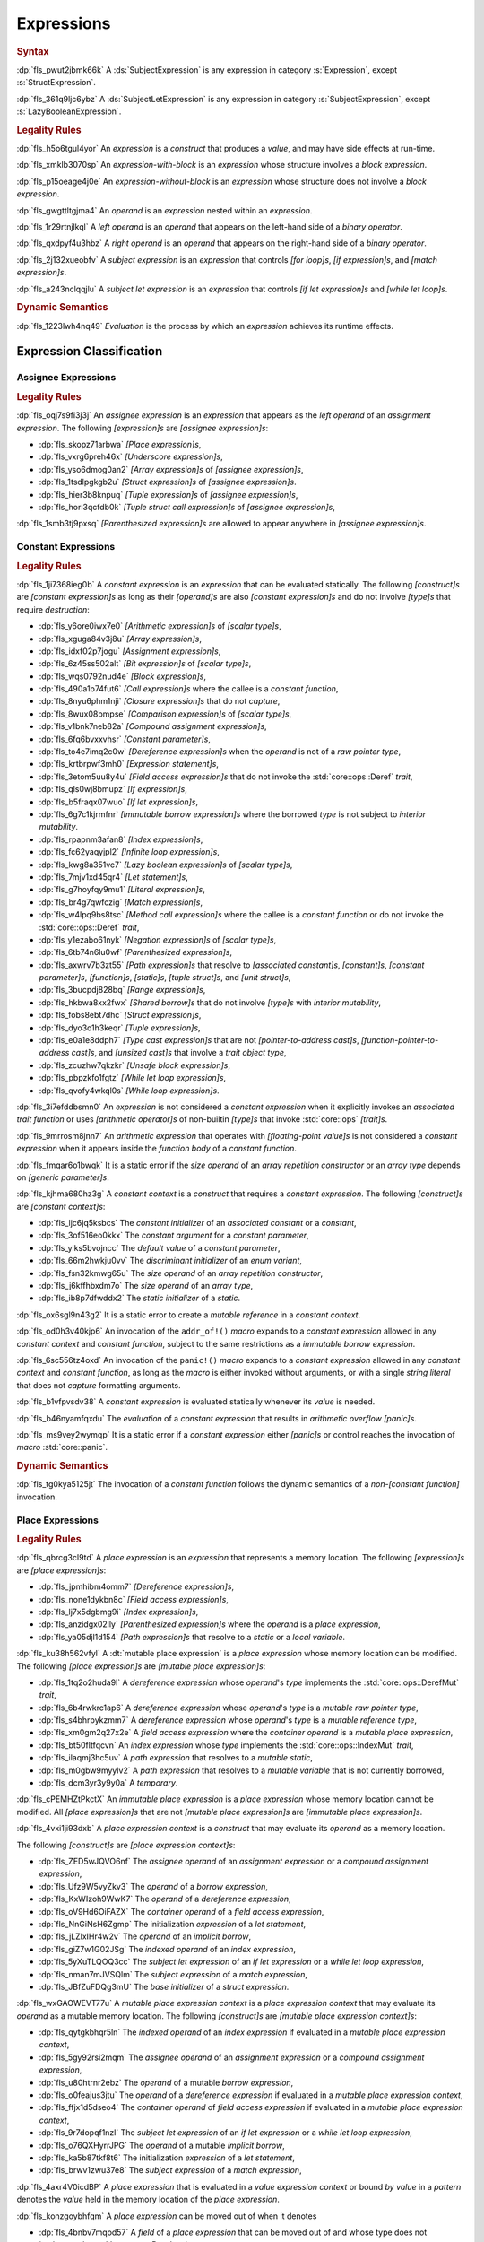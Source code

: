 .. SPDX-License-Identifier: MIT OR Apache-2.0
   SPDX-FileCopyrightText: Critical Section GmbH

.. default-domain:: spec

.. _fls_ckvjj4tt1hh2:

Expressions
===========

.. rubric:: Syntax

.. syntax::

   Expression ::=
       ExpressionWithBlock
     | ExpressionWithoutBlock

   ExpressionWithBlock ::=
       OuterAttributeOrDoc* (
           AsyncBlockExpression
         | BlockExpression
         | IfExpression
         | IfLetExpression
         | LoopExpression
         | MatchExpression
         | UnsafeBlockExpression
       )

   ExpressionWithoutBlock ::=
       OuterAttributeOrDoc* (
           ArrayExpression
         | AwaitExpression
         | BreakExpression
         | CallExpression
         | ClosureExpression
         | ContinueExpression
         | FieldAccessExpression
         | IndexExpression
         | LiteralExpression
         | MethodCallExpression
         | MacroInvocation
         | OperatorExpression
         | ParenthesizedExpression
         | PathExpression
         | RangeExpression
         | ReturnExpression
         | StructExpression
         | TupleExpression
         | UnderscoreExpression
       )

   ExpressionList ::=
       Expression ($$,$$ Expression)* $$,$$?

   Operand ::=
       Expression

   LeftOperand ::=
       Operand

   RightOperand ::=
       Operand

:dp:`fls_pwut2jbmk66k`
A :ds:`SubjectExpression` is any expression in category :s:`Expression`, except
:s:`StructExpression`.

:dp:`fls_361q9ljc6ybz`
A :ds:`SubjectLetExpression` is any expression in category
:s:`SubjectExpression`, except :s:`LazyBooleanExpression`.

.. rubric:: Legality Rules

:dp:`fls_h5o6tgul4yor`
An :t:`expression` is a :t:`construct` that produces a :t:`value`, and may have
side effects at run-time.

:dp:`fls_xmklb3070sp`
An :t:`expression-with-block` is an :t:`expression` whose structure involves a
:t:`block expression`.

:dp:`fls_p15oeage4j0e`
An :t:`expression-without-block` is an :t:`expression` whose structure does not
involve a :t:`block expression`.

:dp:`fls_gwgttltgjma4`
An :t:`operand` is an :t:`expression` nested within an :t:`expression`.

:dp:`fls_1r29rtnjlkql`
A :t:`left operand` is an :t:`operand` that appears on the left-hand side of a
:t:`binary operator`.

:dp:`fls_qxdpyf4u3hbz`
A :t:`right operand` is an :t:`operand` that appears on the right-hand side of a
:t:`binary operator`.

:dp:`fls_2j132xueobfv`
A :t:`subject expression` is an :t:`expression` that controls :t:`[for loop]s`,
:t:`[if expression]s`, and :t:`[match expression]s`.

:dp:`fls_a243nclqqjlu`
A :t:`subject let expression` is an :t:`expression` that controls :t:`[if let
expression]s` and :t:`[while let loop]s`.

.. rubric:: Dynamic Semantics

:dp:`fls_1223lwh4nq49`
:t:`Evaluation` is the process by which an :t:`expression` achieves its runtime
effects.

.. _fls_isyftqu120l:

Expression Classification
-------------------------

.. _fls_3ut3biyra4r9:

Assignee Expressions
~~~~~~~~~~~~~~~~~~~~

.. rubric:: Legality Rules

:dp:`fls_oqj7s9fi3j3j`
An :t:`assignee expression` is an :t:`expression` that appears as the :t:`left
operand` of an :t:`assignment expression`. The following :t:`[expression]s` are
:t:`[assignee expression]s`:

* :dp:`fls_skopz71arbwa`
  :t:`[Place expression]s`,

* :dp:`fls_vxrg6preh46x`
  :t:`[Underscore expression]s`,

* :dp:`fls_yso6dmog0an2`
  :t:`[Array expression]s` of :t:`[assignee expression]s`,

* :dp:`fls_1tsdlpgkgb2u`
  :t:`[Struct expression]s` of :t:`[assignee expression]s`.

* :dp:`fls_hier3b8knpuq`
  :t:`[Tuple expression]s` of :t:`[assignee expression]s`,

* :dp:`fls_horl3qcfdb0k`
  :t:`[Tuple struct call expression]s` of :t:`[assignee expression]s`,

:dp:`fls_1smb3tj9pxsq`
:t:`[Parenthesized expression]s` are allowed to appear anywhere in :t:`[assignee
expression]s`.

.. _fls_66m4rnbssgig:

Constant Expressions
~~~~~~~~~~~~~~~~~~~~

.. rubric:: Legality Rules

:dp:`fls_1ji7368ieg0b`
A :t:`constant expression` is an :t:`expression` that can be evaluated
statically. The following :t:`[construct]s` are :t:`[constant expression]s` as
long as their :t:`[operand]s` are also :t:`[constant expression]s` and do not
involve :t:`[type]s` that require :t:`destruction`:

* :dp:`fls_y6ore0iwx7e0`
  :t:`[Arithmetic expression]s` of :t:`[scalar type]s`,

* :dp:`fls_xguga84v3j8u`
  :t:`[Array expression]s`,

* :dp:`fls_idxf02p7jogu`
  :t:`[Assignment expression]s`,

* :dp:`fls_6z45ss502alt`
  :t:`[Bit expression]s` of :t:`[scalar type]s`,

* :dp:`fls_wqs0792nud4e`
  :t:`[Block expression]s`,

* :dp:`fls_490a1b74fut6`
  :t:`[Call expression]s` where the callee is a :t:`constant function`,

* :dp:`fls_8nyu6phm1nji`
  :t:`[Closure expression]s` that do not :t:`capture`,

* :dp:`fls_8wux08bmpse`
  :t:`[Comparison expression]s` of :t:`[scalar type]s`,

* :dp:`fls_v1bnk7neb82a`
  :t:`[Compound assignment expression]s`,

* :dp:`fls_6fq6bvxxvhsr`
  :t:`[Constant parameter]s`,

* :dp:`fls_to4e7imq2c0w`
  :t:`[Dereference expression]s` when the :t:`operand` is not of a :t:`raw
  pointer type`,

* :dp:`fls_krtbrpwf3mh0`
  :t:`[Expression statement]s`,

* :dp:`fls_3etom5uu8y4u`
  :t:`[Field access expression]s` that do not invoke the :std:`core::ops::Deref`
  :t:`trait`,

* :dp:`fls_qls0wj8bmupz`
  :t:`[If expression]s`,

* :dp:`fls_b5fraqx07wuo`
  :t:`[If let expression]s`,

* :dp:`fls_6g7c1kjrmfnr`
  :t:`[Immutable borrow expression]s` where the borrowed :t:`type` is not
  subject to :t:`interior mutability`.

* :dp:`fls_rpapnm3afan8`
  :t:`[Index expression]s`,

* :dp:`fls_fc62yaqyjpl2`
  :t:`[Infinite loop expression]s`,

* :dp:`fls_kwg8a351vc7`
  :t:`[Lazy boolean expression]s` of :t:`[scalar type]s`,

* :dp:`fls_7mjv1xd45qr4`
  :t:`[Let statement]s`,

* :dp:`fls_g7hoyfqy9mu1`
  :t:`[Literal expression]s`,

* :dp:`fls_br4g7qwfczig`
  :t:`[Match expression]s`,

* :dp:`fls_w4lpq9bs8tsc`
  :t:`[Method call expression]s` where the callee is a :t:`constant function` or
  do not invoke the :std:`core::ops::Deref` :t:`trait`,

* :dp:`fls_y1ezabo61nyk`
  :t:`[Negation expression]s` of :t:`[scalar type]s`,

* :dp:`fls_6tb74n6lu0wf`
  :t:`[Parenthesized expression]s`,

* :dp:`fls_axwrv7b3zt55`
  :t:`[Path expression]s` that resolve to :t:`[associated constant]s`,
  :t:`[constant]s`, :t:`[constant parameter]s`, :t:`[function]s`,
  :t:`[static]s`, :t:`[tuple struct]s`, and  :t:`[unit struct]s`,

* :dp:`fls_3bucpdj828bq`
  :t:`[Range expression]s`,

* :dp:`fls_hkbwa8xx2fwx`
  :t:`[Shared borrow]s` that do not involve :t:`[type]s` with :t:`interior
  mutability`,

* :dp:`fls_fobs8ebt7dhc`
  :t:`[Struct expression]s`,

* :dp:`fls_dyo3o1h3keqr`
  :t:`[Tuple expression]s`,

* :dp:`fls_e0a1e8ddph7`
  :t:`[Type cast expression]s` that are not :t:`[pointer-to-address cast]s`,
  :t:`[function-pointer-to-address cast]s`, and :t:`[unsized cast]s` that
  involve a :t:`trait object type`,

* :dp:`fls_zcuzhw7qkzkr`
  :t:`[Unsafe block expression]s`,

* :dp:`fls_pbpzkfo1fgtz`
  :t:`[While let loop expression]s`,

* :dp:`fls_qvofy4wkql0s`
  :t:`[While loop expression]s`.

:dp:`fls_3i7efddbsmn0`
An :t:`expression` is not considered a :t:`constant expression` when it
explicitly invokes an :t:`associated trait function` or uses :t:`[arithmetic
operator]s` of non-builtin :t:`[type]s` that invoke :std:`core::ops`
:t:`[trait]s`.

:dp:`fls_9mrrosm8jnn7`
An :t:`arithmetic expression` that operates with :t:`[floating-point value]s` is
not considered a :t:`constant expression` when it appears inside the
:t:`function body` of a :t:`constant function`.

:dp:`fls_fmqar6o1bwqk`
It is a static error if the :t:`size operand` of an :t:`array repetition
constructor` or an :t:`array type` depends on :t:`[generic parameter]s`.

:dp:`fls_kjhma680hz3g`
A :t:`constant context` is a :t:`construct` that requires a :t:`constant
expression`. The following :t:`[construct]s` are :t:`[constant context]s`:

* :dp:`fls_ljc6jq5ksbcs`
  The :t:`constant initializer` of an :t:`associated constant` or a
  :t:`constant`,

* :dp:`fls_3of516eo0kkx`
  The :t:`constant argument` for a :t:`constant parameter`,

* :dp:`fls_yiks5bvojncc`
  The :t:`default value` of a :t:`constant parameter`,

* :dp:`fls_66m2hwkju0vv`
  The :t:`discriminant initializer` of an :t:`enum variant`,

* :dp:`fls_fsn32kmwg65u`
  The :t:`size operand` of an :t:`array repetition constructor`,

* :dp:`fls_j6kffhbxdm7o`
  The :t:`size operand` of an :t:`array type`,

* :dp:`fls_ib8p7dfwddx2`
  The :t:`static initializer` of a :t:`static`.

:dp:`fls_ox6sgl9n43g2`
It is a static error to create a :t:`mutable reference` in a :t:`constant
context`.

:dp:`fls_od0h3v40kjp6`
An invocation of the ``addr_of!()`` :t:`macro` expands to a :t:`constant
expression` allowed in any :t:`constant context` and :t:`constant function`,
subject to the same restrictions as a :t:`immutable borrow expression`.

:dp:`fls_6sc556tz4oxd`
An invocation of the ``panic!()`` :t:`macro` expands to a :t:`constant
expression` allowed in any :t:`constant context` and :t:`constant function`,
as long as the :t:`macro` is either invoked without arguments, or
with a single :t:`string literal` that does not :t:`capture` formatting
arguments.

:dp:`fls_b1vfpvsdv38`
A :t:`constant expression` is evaluated statically whenever its :t:`value` is
needed.

:dp:`fls_b46nyamfqxdu`
The :t:`evaluation` of a :t:`constant expression` that results in
:t:`arithmetic overflow` :t:`[panic]s`.

:dp:`fls_ms9vey2wymqp`
It is a static error if a :t:`constant expression` either :t:`[panic]s` or
control reaches the invocation of :t:`macro` :std:`core::panic`.

.. rubric:: Dynamic Semantics

:dp:`fls_tg0kya5125jt`
The invocation of a :t:`constant function` follows the dynamic semantics of a
:t:`non-[constant function]` invocation.

.. _fls_6ydylimiv553:

Place Expressions
~~~~~~~~~~~~~~~~~

.. rubric:: Legality Rules

:dp:`fls_qbrcg3cl9td`
A :t:`place expression` is an :t:`expression` that represents a memory
location. The following :t:`[expression]s` are :t:`[place expression]s`:

* :dp:`fls_jpmhibm4omm7`
  :t:`[Dereference expression]s`,

* :dp:`fls_none1dykbn8c`
  :t:`[Field access expression]s`,

* :dp:`fls_lj7x5dgbmg9i`
  :t:`[Index expression]s`,

* :dp:`fls_anzidgx02lly`
  :t:`[Parenthesized expression]s` where the :t:`operand` is a :t:`place
  expression`,

* :dp:`fls_ya05djl1d154`
  :t:`[Path expression]s` that resolve to a :t:`static` or a :t:`local
  variable`.

:dp:`fls_ku38h562vfyl`
A :dt:`mutable place expression` is a :t:`place expression` whose memory
location can be modified. The following :t:`[place expression]s` are
:t:`[mutable place expression]s`:

* :dp:`fls_1tq2o2huda9l`
  A :t:`dereference expression` whose :t:`operand`'s :t:`type` implements the
  :std:`core::ops::DerefMut` :t:`trait`,

* :dp:`fls_6b4rwkrc1ap6`
  A :t:`dereference expression` whose :t:`operand`'s :t:`type` is a :t:`mutable
  raw pointer type`,

* :dp:`fls_s4bhrpykzmm7`
  A :t:`dereference expression` whose :t:`operand`'s :t:`type` is a :t:`mutable
  reference type`,

* :dp:`fls_xm0gm2q27x2e`
  A :t:`field access expression` where the :t:`container operand` is a
  :t:`mutable place expression`,

* :dp:`fls_bt50fltfqcvn`
  An :t:`index expression` whose :t:`type` implements the
  :std:`core::ops::IndexMut` :t:`trait`,

* :dp:`fls_ilaqmj3hc5uv`
  A :t:`path expression` that resolves to a :t:`mutable static`,

* :dp:`fls_m0gbw9myylv2`
  A :t:`path expression` that resolves to a :t:`mutable variable` that is not
  currently borrowed,

* :dp:`fls_dcm3yr3y9y0a`
  A :t:`temporary`.

:dp:`fls_cPEMHZtPkctX`
An :t:`immutable place expression` is a :t:`place expression` whose memory
location cannot be modified. All :t:`[place expression]s` that are not
:t:`[mutable place expression]s` are :t:`[immutable place expression]s`.

:dp:`fls_4vxi1ji93dxb`
A :t:`place expression context` is a :t:`construct` that may evaluate its
:t:`operand` as a memory location.

The following :t:`[construct]s` are :t:`[place expression
context]s`:

* :dp:`fls_ZED5wJQVO6nf`
  The :t:`assignee operand` of an :t:`assignment expression` or a :t:`compound
  assignment expression`,

* :dp:`fls_Ufz9W5vyZkv3`
  The :t:`operand` of a :t:`borrow expression`,

* :dp:`fls_KxWIzoh9WwK7`
  The :t:`operand` of a :t:`dereference expression`,

* :dp:`fls_oV9Hd6OiFAZX`
  The :t:`container operand` of a :t:`field access expression`,

* :dp:`fls_NnGiNsH6Zgmp`
  The initialization :t:`expression` of a :t:`let statement`,

* :dp:`fls_jLZlxIHr4w2v`
  The :t:`operand` of an :t:`implicit borrow`,

* :dp:`fls_giZ7w1G02JSg`
  The :t:`indexed operand` of an :t:`index expression`,

* :dp:`fls_5yXuTLQOQ3cc`
  The :t:`subject let expression` of an :t:`if let expression` or a :t:`while
  let loop expression`,

* :dp:`fls_nman7mJVSQlm`
  The :t:`subject expression` of a :t:`match expression`,

* :dp:`fls_JBfZuFDQg3mU`
  The :t:`base initializer` of a :t:`struct expression`.

:dp:`fls_wxGAOWEVT77u`
A :t:`mutable place expression context` is a :t:`place expression context` that
may evaluate its :t:`operand` as a mutable memory location. The following
:t:`[construct]s` are :t:`[mutable place expression context]s`:

* :dp:`fls_qytgkbhqr5ln`
  The :t:`indexed operand` of an :t:`index expression` if evaluated in a
  :t:`mutable place expression context`,

* :dp:`fls_5gy92rsi2mqm`
  The :t:`assignee operand` of an :t:`assignment expression` or a :t:`compound
  assignment expression`,

* :dp:`fls_u80htrnr2ebz`
  The :t:`operand` of a mutable :t:`borrow expression`,

* :dp:`fls_o0feajus3jtu`
  The :t:`operand` of a :t:`dereference expression` if evaluated in a
  :t:`mutable place expression context`,

* :dp:`fls_ffjx1d5dseo4`
  The :t:`container operand` of :t:`field access expression` if evaluated in a
  :t:`mutable place expression context`,

* :dp:`fls_9r7dopqf1nzl`
  The :t:`subject let expression` of an :t:`if let expression` or a :t:`while
  let loop expression`,

* :dp:`fls_o76QXHyrrJPG`
  The :t:`operand` of a mutable :t:`implicit borrow`,

* :dp:`fls_ka5b87tkf8t6`
  The initialization :t:`expression` of a :t:`let statement`,

* :dp:`fls_brwv1zwu37e8`
  The :t:`subject expression` of a :t:`match expression`,

:dp:`fls_4axr4V0icdBP`
A :t:`place expression` that is evaluated in a :t:`value expression context`
or bound :t:`by value` in a :t:`pattern` denotes the :t:`value` held in the memory
location of the :t:`place expression`.

:dp:`fls_konzgoybhfqm`
A :t:`place expression` can be moved out of when it denotes

* :dp:`fls_4bnbv7mqod57`
  A :t:`field` of a :t:`place expression` that can be moved out of and whose
  type does not implement the :std:`core::ops::Drop` :t:`trait`, or

* :dp:`fls_3xk3p1unbjy5`
  A :t:`temporary`, or

* :dp:`fls_vk1xhvdaakh0`
  A :t:`variable` which is not currently :t:`borrowed`.

:dp:`fls_wuqjaigxdq3r`
After a :t:`place expression` is moved out, the memory location it represented
is deinitialized and shall not be read from until reinitialized.

:dp:`fls_gq35gqagw35`
A :t:`place expression` shall not be evaluated in a :t:`value expression
context` or be bound :t:`by value` in a :t:`pattern` unless it implements
:std:`core::marker::Copy` or :std:`core::marker::Sized`.

.. rubric:: Dynamic Semantics

:dp:`fls_malm0kcczgyg`
The :t:`evaluation` of a :t:`place expression` in a :t:`value expression
context` or the :t:`evaluation` of a :t:`place expression` that is bound *by
value* in a :t:`pattern` proceeds as follows:

#. :dp:`fls_iuxjvxd91h06`
   The :t:`place expression` denotes the :t:`value` held in that memory
   location.

#. :dp:`fls_oq11btd97wpz`
   If the :t:`type` of the held :t:`value` implements the
   :std:`core::marker::Copy` :t:`trait`, then the held :t:`value` is copied.

#. :dp:`fls_zada4g3qmjqo`
   If the :t:`type` of the held :t:`value` implements the
   :std:`core::marker::Sized` :t:`trait`, then the held :t:`value` is moved.

.. _fls_e7zgqroy2qxn:

Value Expressions
~~~~~~~~~~~~~~~~~

.. rubric:: Legality Rules

:dp:`fls_7q4hrt6yfr9b`
A :t:`value expression` is an :t:`expression` that represents a :t:`value`.
All :t:`[expression]s` that are not :t:`[place expression]s` are
:t:`[value expression]s`.

:dp:`fls_pB6xlp4uAg37`
A :t:`value expression context` is an :t:`expression context` that is not a
:t:`place expression context`.

:dp:`fls_8uhfwqurbyqf`
The evaluation of a :t:`value expression` in a :t:`place expression context` may
produce a :t:`temporary`.

.. _fls_h0dvogc64tfh:

Literal Expressions
-------------------

.. rubric:: Syntax

.. syntax::

   LiteralExpression ::=
       Literal

.. rubric:: Legality Rules

:dp:`fls_rbwwczom3agt`
A :t:`literal expression` is an :t:`expression` that denotes a :t:`literal`.

:dp:`fls_w30su9x4q13r`
The :t:`type` of a :t:`literal expression` is the :t:`type` of the corresponding
:t:`literal`.

:dp:`fls_wdpbg5xzgmwu`
The :t:`value` of a :t:`literal expression` is the :t:`value` of the
corresponding :t:`literal`.

.. rubric:: Dynamic Semantics

:dp:`fls_g061yzws1m45`
The :t:`evaluation` of a :t:`literal expression` has no effect.

.. rubric:: Examples

.. code-block:: rust

   5
   'a'
   "hello"

.. _fls_6l60b5hwnjbm:

Path Expressions
----------------

.. rubric:: Syntax

.. syntax::

   PathExpression ::=
       PathInExpression
     | QualifiedPathInExpression

.. rubric:: Legality Rules

:dp:`fls_gvanx4874ycy`
A :t:`path expression` is an :t:`expression` that denotes a :t:`path`.

:dp:`fls_gz67ju6l7uhn`
A :t:`path expression` that resolves to a :t:`mutable static` shall require
:t:`unsafe context`.

:dp:`fls_cjywisyiyti6`
The :t:`type` of a :t:`path expression` is the :t:`type` of the :t:`entity` that
it resolved to.

:dp:`fls_5ifai8nkp5ek`
The :t:`value` of a :t:`path expression` is the :t:`entity` that it resolved to.

.. rubric:: Dynamic Semantics

:dp:`fls_ed9w4jwx059`
The :t:`evaluation` of a :t:`path expression` has no effect.

.. rubric:: Examples

.. code-block:: rust

   globals::STATIC_VARIABLE
   Vec::<i32>::push

.. _fls_hndm19t57wby:

Block Expressions
-----------------

.. rubric:: Syntax

.. syntax::

   BlockExpression ::=
       $${$$
         InnerAttributeOrDoc*
         StatementList
       $$}$$

   StatementList ::=
       Statement* Expression?

.. rubric:: Legality Rules

:dp:`fls_nf65p0l0v0gr`
A :t:`block expression` is an :t:`expression` that sequences :t:`[expression]s`
and :t:`[statement]s`.

:dp:`fls_tn3hj7k2lliu`
A :t:`tail expression` is the last :t:`expression` within a :t:`block
expression`.

:dp:`fls_u4gj2lnkq9ub`
The :t:`type` of a :t:`block expression` is determined as follows:

* :dp:`fls_ob76y2ymdd27`
  If the :t:`block expression` has an :t:`expression`, then the :t:`type` is the
  :t:`type` of the :t:`expression`.

* :dp:`fls_u0avbm147nyh`
  If the :t:`block expression` does not have an :t:`expression`, then the
  :t:`type` is the :t:`unit type`.

:dp:`fls_1hzup0sf8l7l`
The :t:`value` of a :t:`block expression` is determined as follows:

* :dp:`fls_9nmssjseq3jt`
  If the :t:`block expression` has an :t:`expression`, then the :t:`value` is
  the :t:`value` of the :t:`expression`.

* :dp:`fls_a3ulnvyc1ut`
  If the :t:`block expression` does not have an :t:`expression`, then the
  :t:`value` of the :t:`block expression` is the :t:`unit value`.

.. rubric:: Dynamic Semantics

:dp:`fls_elcl73psruxw`
The :t:`evaluation` of a :t:`block expression` proceeds as follows:

#. :dp:`fls_13b5n127rj92`
   Each :t:`statement` is executed in declarative order.

#. :dp:`fls_nzdpw59plr2g`
   The :t:`expression` is evaluated.

.. rubric:: Examples

.. code-block:: rust

   {
       fn_call();
       42
   }

.. _fls_aadan19t5006:

async Blocks
~~~~~~~~~~~~

.. rubric:: Syntax

.. syntax::

   AsyncBlockExpression ::=
       $$async$$ $$move$$? BlockExpression

.. rubric:: Legality Rules

:dp:`fls_hhidi5ukxo`
An :t:`async block expression` is a :t:`block expression` that is specified
with :t:`keyword` ``async`` and encapsulates behavior which is executed in
asynchronous manner.

:dp:`fls_tzclkasinpoq`
An :t:`async block expression` is subject to :t:`capturing`.

:dp:`fls_oisws5qykedi`
An :t:`async block expression` denotes a new :t:`control flow boundary`.

:dp:`fls_ncd0wkgtldem`
The :t:`type` of an :t:`async block expression` shall implement the
:std:`core::future::Future` trait.

:dp:`fls_pvnofoomgwl5`
The :t:`value` of an :t:`async block expression` is a :t:`future`.

.. rubric:: Dynamic Semantics

:dp:`fls_9ghp5yet75y6`
The :t:`evaluation` of an :t:`async block expression` produces an anonymous
:t:`value` of an anonymous unique :t:`type` that implements the
:std:`core::future::Future` :t:`trait`.

.. rubric:: Examples

.. code-block:: rust

   async {
       42
   }

.. _fls_8wnyln2nmg4y:

unsafe Blocks
~~~~~~~~~~~~~

.. rubric:: Syntax

.. syntax::

   UnsafeBlockExpression ::=
       $$unsafe$$ BlockExpression

.. rubric:: Legality Rules

:dp:`fls_2az5huhcxzzy`
An :t:`unsafe block expression` is a :t:`block expression` that is specified
with :t:`keyword` ``unsafe``.

:dp:`fls_5ucvvja4dzoc`
An :t:`unsafe block expression` allows :t:`unsafety`.

:dp:`fls_j3mmg317q442`
The :t:`type` of the :t:`unsafe block expression` is the :t:`type` of its
:t:`block expression`.

:dp:`fls_nygurv3x3wq6`
The :t:`value` of the :t:`unsafe block expression` is the :t:`value` of its
:t:`block expression`.

.. rubric:: Dynamic Semantics

:dp:`fls_pv5gcy3tbjwo`
The :t:`evaluation` of an :t:`unsafe block expression` evaluates its :t:`block
expression`.

.. rubric:: Examples

.. code-block:: rust

   unsafe {
       unsafe_fn_call()
   }

.. _fls_izdv9i4spokw:

Operator Expressions
--------------------

.. rubric:: Syntax

.. syntax::

   OperatorExpression ::=
       ArithmeticExpression
     | AssignmentExpression
     | BitExpression
     | BorrowExpression
     | ComparisonExpression
     | CompoundAssignmentExpression
     | DereferenceExpression
     | ErrorPropagationExpression
     | LazyBooleanExpression
     | NegationExpression
     | TypeCastExpression

.. rubric:: Legality Rules

:dp:`fls_ursc5ynymoy`
An :t:`operator expression` is an :t:`expression` that involves an operator.

.. _fls_qztk0bkju9u:

Borrow Expression
~~~~~~~~~~~~~~~~~

.. rubric:: Syntax

.. syntax::

   BorrowExpression ::=
       $$&$$ $$mut$$? Operand

.. rubric:: Legality Rules

:dp:`fls_nnqfkl228hjx`
A :t:`borrow expression` is an :t:`expression` that borrows the :t:`value` of
its :t:`operand` and creates a :t:`reference` to the memory location of its
:t:`operand`.

:dp:`fls_r7ix8webgqlm`
An :t:`immutable borrow expression` is a :t:`borrow expression` that lacks
:t:`keyword` ``mut``.

:dp:`fls_50j167r4v61b`
A :t:`mutable borrow expression` is a :t:`borrow expression` that has
:t:`keyword` ``mut``.

:dp:`fls_ya77l2zgtilp`
When the :t:`operand` of a :t:`borrow expression` is a :t:`place expression`,
the :t:`borrow expression` produces a :t:`reference` to the memory location
indicated by the :t:`operand`. The memory location is placed in a borrowed
state, or simply :t:`borrowed`.

:dp:`fls_chr03xll75d`
The :t:`type` of a :t:`borrow expression` is determined as follows:

* :dp:`fls_5b2x5ri2w54r`
  If the :t:`borrow expression` denotes a :t:`shared reference`, then the
  :t:`type` is ``&T`` where ``T`` is the :t:`type` of the :t:`operand`.

* :dp:`fls_agl09ia869rk`
  If the :t:`borrow expression` denotes a :t:`mutable reference`, then the
  :t:`type` is ``&mut T`` where ``T`` is the :t:`type` of the :t:`operand`.

:dp:`fls_8cvmee9bzs40`
The :t:`value` of a :t:`borrow expression` is the address of its :t:`operand`.

.. rubric:: Dynamic Semantics

:dp:`fls_2jd0mgw4zja4`
The :t:`evaluation` of a :t:`borrow expression` evaluates its :t:`operand`.

.. rubric:: Examples

.. code-block:: rust

   let mut answer = 42;

:dp:`fls_350qejoq9i23`
Mutable borrow.

.. syntax::

   let ref_answer = &mut answer;

.. _fls_5cm4gkt55hjh:

Dereference Expression
~~~~~~~~~~~~~~~~~~~~~~

.. rubric:: Syntax

.. syntax::

   DereferenceExpression ::=
       $$*$$ Operand

.. rubric:: Legality Rules

:dp:`fls_f6wktzofzdn1`
A :t:`dereference expression` is an :t:`expression` that obtains the pointed-to
memory location of its :t:`operand`.

:dp:`fls_aeh5pzpcjveq`
When the :t:`operand` of a :t:`dereference expression` is of a :t:`pointer
type`, the :t:`dereference expression` denotes the pointed-to memory location of
the :t:`operand`, or the :t:`dereference` of the :t:`operand`.

:dp:`fls_9cc0ml2sru6x`
The :t:`dereference` is assignable when the :t:`dereference expression` is a
:t:`mutable place expression`.

:dp:`fls_8i4jzksxlrw0`
Dereferencing a :t:`raw pointer` shall require :t:`unsafe context`.

:dp:`fls_d68ddlse4zp`
If the context of a :t:`dereference expression` is an :t:`immutable
place expression context`, then the :t:`dereference expression` is equivalent to
:t:`expression` ``*core::ops::Deref::deref(&operand)``.

:dp:`fls_g73vguanbs1x`
If the context of a :t:`dereference expression` is a :t:`mutable place
expression context`, then the :t:`dereference expression` is equivalent to
:t:`expression` ``*core::ops::DerefMut::deref_mut(&mut operand)``.

:dp:`fls_8ibfqxtnahzx`
The :t:`type` of a :t:`dereference expression` is determined as follows:

* :dp:`fls_7e7tka4f2f1a`
  If the :t:`type` of the :t:`operand` is ``&mut T``, ``&T``, ``*mut T``, or
  ``*const T``, then the :t:`type` is ``T``\ ``.``

* :dp:`fls_y9bc691kkh6v`
  Otherwise the :t:`type` is :t:`associated type`
  :std:`core::ops::Deref::Target`.

:dp:`fls_gw49nukfveib`
The :t:`value` of a :t:`dereference expression` is determined as follows:

* :dp:`fls_jjf3sz9ddfhy`
  If the :t:`type` of the :t:`operand` is ``&mut T``, ``&T``, ``*mut T``, or
  ``*const T``, then the :t:`value` is the pointed-to :t:`value`\ ``.``

* :dp:`fls_fyend8kkpqq4`
  Otherwise the :t:`value` is the result of evaluating :t:`expression`
  ``*core::ops::Deref::deref(&operand)`` or :t:`expression`
  ``*core::ops::DerefMut::deref_mut(&mut operand)`` respectively.

.. rubric:: Dynamic Semantics

:dp:`fls_72bpdsxxbgeq`
The :t:`evaluation` of a :t:`dereference expression` evaluates its :t:`operand`.

.. rubric:: Undefined Behavior

:dp:`fls_9wgldua1u8yt`
It is undefined behavior to dereference a :t:`raw pointer` that is either
:t:`dangling` or unaligned.

.. rubric:: Examples

:dp:`fls_9ifaterm8nop`
See :p:`6.4.1. <fls_ltflbfba9d5r>` for the declaration of ``ref_answer``.

.. code-block:: rust

   let deref_asnwer = *ref_answer;

.. _fls_pocsh1neugpc:

Error Propagation Expression
~~~~~~~~~~~~~~~~~~~~~~~~~~~~

.. rubric:: Syntax

.. syntax::

   ErrorPropagationExpression ::=
       Operand $$?$$

.. rubric:: Legality Rules

:dp:`fls_8q59wbumrt5s`
An :t:`error propagation expression` is an :t:`expression` that either evaluates
to a :t:`value` of its :t:`operand` or returns a value to the enclosing control
flow boundary.

:dp:`fls_mq2h4seoxah`
An :t:`error propagation expression` shall appear within a :t:`control flow
boundary`.

:dp:`fls_ab4vhq4nwn7f`
The :t:`type` of an :t:`error propagation expression` is :t:`associated type`
:std:`core::ops::Try::Output`.

:dp:`fls_z4zikxy2b1em`
The :t:`value` of an :t:`error propagation expression` is determined as follows:

* :dp:`fls_a09614kgsspt`
  If the :t:`evaluation` of the :t:`error propagation expression` executed
  ``core::ops::Try::branch(operand)``, then the :t:`value` is the :t:`value` of
  the :std:`core::ops::ControlFlow::Continue` variant.

* :dp:`fls_8df018q7y6g`
  Otherwise control flow is returned to the end of the enclosing :t:`control
  flow boundary`.

.. rubric:: Dynamic Semantics

:dp:`fls_alk4qvfprnvy`
The :t:`evaluation` of an :t:`error propagation expression` of the form

.. code-block:: rust

   expression?

:dp:`fls_1nnhjcgy8kdh`
is equivalent to the :t:`evaluation` the following :t:`expression`:

.. code-block:: rust

   match core::ops::Try::branch(expression) {
       core::ops::ControlFlow::Continue(value) =>
           value,

       core::ops::ControlFlow::Break(value) =>
           core::ops::FromResidual::from_residual(value),
   }

.. rubric:: Examples

.. code-block:: rust

   fn try_to_parse() -> Result<i32, ParseIntError> {
       "42".parse()?
   }

   fn try_some() -> Option<i32> {
       let val = Some(42)?;
       Some(val)
   }

.. _fls_wrecura8u5ar:

Negation Expression
~~~~~~~~~~~~~~~~~~~

.. rubric:: Syntax

.. syntax::

   NegationExpression ::=
       NegationOperator Operand

   NegationOperator ::=
       BitwiseNegationOperator
     | SignNegationOperator

   BitwiseNegationOperator ::=
       $$!$$

   SignNegationOperator ::=
       $$-$$

.. rubric:: Legality Rules

:dp:`fls_pfa81kv2mru8`
A :t:`negation expression` is an :t:`expression` that negates its :t:`operand`.

:dp:`fls_plcut8vzdwox`
The :t:`type` of the :t:`operand` of a :t:`negation expression` with a
:s:`BitwiseNegationOperator` shall implement the :std:`core::ops::Not`
:t:`trait`.

:dp:`fls_ohu0kljfexd3`
The :t:`type` of a :t:`negation expression` with a :s:`BitwiseNegationOperator`
is :t:`associated type` :std:`core::ops::Not::Output`.

:dp:`fls_ghqvj8q71o97`
The :t:`value` of a :t:`negation expression` with a :s:`BitwiseNegationOperator`
is the result of ``core::ops::Not::not(operand)``.

:dp:`fls_3m4mgqnzqhri`
The :t:`type` of the :t:`operand` of a :t:`negation expression` with a
:s:`SignNegationOperator` shall implement the :std:`core::ops::Neg` :t:`trait`.

:dp:`fls_u7gzm6n75rzm`
The :t:`type` of a :t:`negation expression` with a :s:`SignNegationOperator`
shall be :t:`associated type` :std:`core::ops::Neg::Output`.

:dp:`fls_9rmq7iaf092d`
The :t:`value` of a :t:`negation expression` with a :s:`SignNegationOperator` is
the result of ``core::ops::Neg::neg(operand)``.

.. rubric:: Dynamic Semantics

:dp:`fls_yzt6pcsvj3a`
The :t:`evaluation` of a :t:`negation expression` with a
:s:`BitwiseNegationOperator` proceeds as follows:

#. :dp:`fls_8tgxtprtifrr`
   The :t:`operand` is evaluated.

#. :dp:`fls_gn3dnuxm2h8m`
   ``core::ops::Not::not(operand)`` is invoked.

:dp:`fls_tsou6yz4mfte`
The :t:`evaluation` of a :t:`negation expression` with a
:s:`SignNegationOperator` proceeds as follows:

#. :dp:`fls_zdfgqky85r1f`
   The :t:`operand` is evaluated.

#. :dp:`fls_uldh10k77sng`
   ``core::ops::Neg::neg(operand)`` is invoked.

.. rubric:: Examples

:dp:`fls_uo6vv2yf8usx`
Sign negation.

.. code-block:: rust

   -42

:dp:`fls_hbrg0d98jak5`
Bitwise negation.

.. code-block:: rust

   !42

:dp:`fls_kqtr9c3jorvg`
Logical negation.

.. code-block:: rust

   !false

.. _fls_1k9mkv7rbezi:

Arithmetic Expressions
~~~~~~~~~~~~~~~~~~~~~~

.. rubric:: Syntax

.. syntax::

   ArithmeticExpression ::=
       AdditionExpression
     | DivisionExpression
     | MultiplicationExpression
     | RemainderExpression
     | SubtractionExpression

   AdditionExpression ::=
       LeftOperand $$+$$ RightOperand

   DivisionExpression ::=
       LeftOperand $$/$$ RightOperand

   MultiplicationExpression ::=
       LeftOperand $$*$$ RightOperand

   RemainderExpression ::=
       LeftOperand $$%$$ RightOperand

   SubtractionExpression ::=
       LeftOperand $$-$$ RightOperand

.. rubric:: Legality Rules

:dp:`fls_asibqpe3z95h`
An :t:`arithmetic expression` is an :t:`expression` that computes a :t:`value`
from two :t:`[operand]s` using arithmetic.

:dp:`fls_dstca76y08ge`
A :t:`division expression` is an :t:`arithmetic expression` that uses division.

:dp:`fls_kf41bphvlse3`
A :t:`multiplication expression` is an :t:`arithmetic expression` that uses
multiplication.

:dp:`fls_3de9ulyzuoa`
A :t:`remainder expression` is an :t:`arithmetic expression` that uses remainder
division.

:dp:`fls_aalxhbvu8kdi`
A :t:`subtraction expression` is an :t:`arithmetic expression` that uses
subtraction.

:dp:`fls_8imzo7agyx0k`
The :t:`type` of the :t:`left operand` of an :t:`addition expression` shall
implement the :std:`core::ops::Add` :t:`trait` with the :t:`type` of the
:t:`right operand` as the :t:`trait implementation` :t:`type parameter`.

:dp:`fls_vk17mfv47wk9`
The :t:`type` of an :t:`addition expression` is :t:`associated type`
:std:`core::ops::Add::Output`.

:dp:`fls_ryzhdpxgm7ii`
The :t:`value` of an :t:`addition expression` is the result of
``core::ops::Add::add(left_operand, right_operand)``.

:dp:`fls_f1puss9t4btz`
The :t:`type` of the :t:`left operand` of a :t:`division expression` shall
implement the :std:`core::ops::Div` :t:`trait` where the :t:`type` of the
:t:`right operand` is the :t:`trait implementation` :t:`type parameter`.

:dp:`fls_5rdrkvspw57z`
The :t:`type` of a :t:`division expression` is :t:`associated type`
:std:`core::ops::Div::Output`.

:dp:`fls_thyq4h55mx55`
The :t:`value` of a :t:`division expression` is the result of
``core::ops::Div::div(left_operand, right_operand)``.

:dp:`fls_hrml95g2txcj`
The :t:`type` of the :t:`left operand` of a :t:`multiplication expression`
shall implement the :std:`core::ops::Mul` :t:`trait` where the :t:`type` of the
:t:`right operand` is the :t:`trait implementation` :t:`type parameter`.

:dp:`fls_ittf4yggk7do`
The :t:`type` of a :t:`multiplication expression` is :t:`associated type`
:std:`core::ops::Mul::Output`.

:dp:`fls_ylqm6wucq2sw`
The :t:`value` of a :t:`multiplication expression` is the result of
``core::ops::Mul::mul(left_operand, right_operand)``.

:dp:`fls_8fbhreyynhid`
The :t:`type` of the :t:`left operand` of a :t:`remainder expression` shall
implement the :std:`core::ops::Rem` :t:`trait` where the :t:`type` of the
:t:`right operand` is the :t:`trait implementation` :t:`type parameter`.

:dp:`fls_u3jwnrqun5kl`
The :t:`type` of a :t:`remainder expression` is :t:`associated type`
:std:`core::ops::Rem::Output`.

:dp:`fls_2ude3wrxji2p`
The :t:`value` of a :t:`remainder expression` is the result of
``core::ops::Rem::rem(left_operand, right_operand)``.

:dp:`fls_fjcv1nm8tlgf`
The :t:`type` of the :t:`left operand` of a :t:`subtraction expression` shall
implement the :std:`core::ops::Sub` :t:`trait` where the :t:`type` of the
:t:`right operand` is the :t:`trait implementation` :t:`type parameter`.

:dp:`fls_9x2i1zlsm364`
The :t:`type` of a :t:`subtraction expression` is :t:`associated type`
:std:`core::ops::Sub::Output`.

:dp:`fls_v8vekngd27sz`
The :t:`value` of a :t:`subtraction expression` is the result of
``core::ops::Sub::sub(left_operand, right_operand)``.

.. rubric:: Dynamic Semantics

:dp:`fls_5nsa9zefz9cv`
The :t:`evaluation` of an :t:`addition expression` proceeds as follows:

#. :dp:`fls_u3pstd6xe43y`
   The :t:`left operand` is evaluated.

#. :dp:`fls_jjmc1xgny77`
   The :t:`right operand` is evaluated.

#. :dp:`fls_cayhj5hcuhcg`
   ``core::ops::Add::add(left_operand, right_operand)`` is invoked.

:dp:`fls_43knkymqpj7t`
The :t:`evaluation` of a :t:`division expression` proceeds as follows:

#. :dp:`fls_62gpbubfj30w`
   The :t:`left operand` is evaluated.

#. :dp:`fls_bveocgaagk1n`
   The :t:`right operand` is evaluated.

#. :dp:`fls_qd6ggdgq2hob`
   ``core::ops::Div::div(left_operand, right_operand)`` is invoked.

:dp:`fls_lr2a21v5en59`
The :t:`evaluation` of a :t:`multiplication expression` proceeds as follows:

#. :dp:`fls_kpbxcdaflb06`
   The :t:`left operand` is evaluated.

#. :dp:`fls_b94ojbfukhvd`
   The :t:`right operand` is evaluated.

#. :dp:`fls_blyr18iao20n`
   ``core::ops::Mul::mul(left_operand, right_operand)`` is invoked.

:dp:`fls_g28igfbnwfe0`
The :t:`evaluation` of a :t:`remainder expression` proceeds as follows:

#. :dp:`fls_thcumw8n8xbw`
   The :t:`left operand` is evaluated.

#. :dp:`fls_gld1u9fnsj6d`
   The :t:`right operand` is evaluated.

#. :dp:`fls_k7lmxvpkxtub`
   ``core::ops::Rem::rem(left_operand, right_operand)`` is invoked.

:dp:`fls_bndpd66973ev`
The :t:`evaluation` of a :t:`subtraction expression` proceeds as follows:

#. :dp:`fls_izmfimd4yg27`
   The :t:`left operand` is evaluated.

#. :dp:`fls_ad9tc6ki8vcq`
   The :t:`right operand` is evaluated.

#. :dp:`fls_b9g0r9vc4rou`
   ``core::ops::Rem::rem(left_operand, right_operand)`` is invoked.

:dp:`fls_35oSMqAMFYWl`
If :t:`arithmetic overflow` occurs, the computed :t:`value` shall wrap around or the program
shall either :t:`panic` or :t:`abort` execution.

.. rubric:: Examples

.. code-block:: rust

   1 + 2
   4.0 / 3.29
   8.4 * 5.3
   10 % 4
   3 - 2

.. _fls_abp6tjbz8tpn:

Bit Expressions
~~~~~~~~~~~~~~~

.. rubric:: Syntax

.. syntax::

   BitExpression ::=
       BitAndExpression
     | BitOrExpression
     | BitXOrExpression
     | ShiftLeftExpression
     | ShiftRightExpression

   BitAndExpression ::=
       LeftOperand $$&$$ RightOperand

   BitOrExpression ::=
       LeftOperand $$|$$ RightOperand

   BitXorExpression ::=
       LeftOperand $$^$$ RightOperand

   ShiftLeftExpression ::=
       LeftOperand $$<<$$ RightOperand

   ShiftRightExpression ::=
       LeftOperand $$>>$$ RightOperand

.. rubric:: Legality Rules

:dp:`fls_3zd59yuywz6l`
A :t:`bit expression` is an :t:`expression` that computes a :t:`value` from two
:t:`[operand]s` using bit arithmetic.

:dp:`fls_f6mmva3lbj1i`
A :t:`bit and expression` is a :t:`bit expression` that uses bit and arithmetic.

:dp:`fls_3136k1y6x3cu`
A :t:`bit or expression` is a :t:`bit expression` that uses bit or arithmetic.

:dp:`fls_j7ujcuthga1i`
A :t:`bit xor expression` is a :t:`bit expression` that uses bit exclusive or
arithmetic.

:dp:`fls_caxn774ij8lk`
A :t:`shift left expression` is a :t:`bit expression` that uses bit shift left
arithmetic.

:dp:`fls_t709sl4co3al`
A :t:`shift right expression` is a :t:`bit expression` that uses bit shift right
arithmetic.

:dp:`fls_cmowpfrcelke`
The :t:`type` of the :t:`left operand` of a :t:`bit and expression` shall
implement the :std:`core::ops::BitAnd` :t:`trait` where the :t:`type` of the
:t:`right operand` is the :t:`trait implementation` :t:`type parameter`.

:dp:`fls_kchprk9z6xun`
The :t:`type` of a :t:`bit and expression` is :t:`associated type`
:std:`core::ops::BitAnd::Output`.

:dp:`fls_dimu987fw4kg`
The :t:`value` of a :t:`bit and expression` is the result of
``core::ops::BitAnd::bitand(left_operand, right_operand)``.

:dp:`fls_oo2ynd8e1ys6`
The :t:`type` of the :t:`left operand` of a :t:`bit or expression` shall
implement the :std:`core::ops::BitOr` :t:`trait` where the :t:`type` of the
:t:`right operand` is the :t:`trait implementation` :t:`type parameter`.

:dp:`fls_s6hkt5fg598y`
The :t:`type` of a :t:`bit or expression` is :t:`associated type`
:std:`core::ops::BitOr::Output`.

:dp:`fls_osfse0t6ua8a`
The :t:`value` of a :t:`bit or expression` is the result of
``core::ops::BitOr::bitor(left_operand, right_operand)``.

:dp:`fls_fnywefl9nty2`
The :t:`type` of the :t:`left operand` of a :t:`bit xor expression` shall
implement the :std:`core::ops::BitXor` :t:`trait` where the :t:`type` of the
:t:`right operand` is the :t:`trait implementation` :t:`type parameter`.

:dp:`fls_4f24nyx0ix0j`
The :t:`type` of a :t:`bit xor expression` is :t:`associated type`
:std:`core::ops::BitXor::Output`.

:dp:`fls_8tb22c6zbp3`
The :t:`value` of a :t:`bit xor expression` is the result of
``core::ops::BitXor::bitxor(left_operand, right_operand)``.

:dp:`fls_1f4pc612f2a8`
The :t:`type` of the :t:`left operand` of a :t:`shift left expression` shall
implement the :std:`core::ops::Shl` :t:`trait` where the :t:`type` of the
:t:`right operand` is the :t:`trait implementation` :t:`type parameter`.

:dp:`fls_8trozue35xe4`
The :t:`type` of a :t:`shift left expression` is :t:`associated type`
:std:`core::ops::Shl::Output`.

:dp:`fls_kqntxbwnc58v`
The :t:`value` of a :t:`shift left expression` is the result of
``core::ops::Shl::shl(left_operand, right_operand)``.

:dp:`fls_onutb0b9p9zj`
The :t:`type` of the :t:`left operand` of a :t:`shift right expression` shall
implement the :std:`core::ops::Shr` :t:`trait` where the :t:`type` of the
:t:`right operand` is the :t:`trait implementation` :t:`type parameter`.

:dp:`fls_yq8rtwfp3nv0`
The :t:`type` of a :t:`shift right expression` is :t:`associated type`
:std:`core::ops::Shr::Output`.

:dp:`fls_fbazfgd5m1ot`
The :t:`value` of a :t:`shift right expression` is the result of
``core::ops::Shr::shr(left_operand, right_operand)``.

.. rubric:: Dynamic Semantics

:dp:`fls_f4o8xlu67okn`
The :t:`evaluation` of a :t:`bit and expression` proceeds as follows:

#. :dp:`fls_kp747xqekyrr`
   The :t:`left operand` is evaluated.

#. :dp:`fls_m0pdk78dah6n`
   The :t:`right operand` is evaluated.

#. :dp:`fls_m2hsk41hwm2j`
   ``core::ops::BitAnd::bitand(left_operand, right_operand)`` is invoked.

:dp:`fls_p9rlmjhbnbao`
The :t:`evaluation` of a :t:`bit or expression` proceeds as follows:

#. :dp:`fls_vprp53kv64q6`
   The :t:`left operand` is evaluated.

#. :dp:`fls_d456ummq6vrk`
   The :t:`right operand` is evaluated.

#. :dp:`fls_n269ufyesndz`
   ``core::ops::BitOr::bitor(left_operand, right_operand)`` is invoked.

:dp:`fls_i9iqtobheivu`
The :t:`evaluation` of a :t:`bit xor expression` proceeds as follows:

#. :dp:`fls_htw2tpujktwt`
   The :t:`left operand` is evaluated.

#. :dp:`fls_gf9tyu1idpjk`
   The :t:`right operand` is evaluated.

#. :dp:`fls_u5irwqswbsvu`
   ``core::ops::BitXor::bitxor(left_operand, right_operand)`` is invoked.

:dp:`fls_2kkpr955i4lm`
The :t:`evaluation` of a :t:`shift left expression` proceeds as follows:

#. :dp:`fls_7p64lgnjxylz`
   The :t:`left operand` is evaluated.

#. :dp:`fls_ieh1itrkcnf6`
   The :t:`right operand` is evaluated.

#. :dp:`fls_f0p70y92k14f`
   ``core::ops::Shl::shl(left_operand, right_operand)`` is invoked.

:dp:`fls_303r0u6ug215`
The :t:`evaluation` of a :t:`shift right expression` proceeds as follows:

#. :dp:`fls_4gxj18t6cnzq`
   The :t:`left operand` is evaluated.

#. :dp:`fls_gurl2ve58drz`
   The :t:`right operand` is evaluated.

#. :dp:`fls_xkyj83mcb9d5`
   ``core::ops::Shr::shr(left_operand, right_operand)`` is invoked.

.. rubric:: Examples

.. code-block:: rust

   0b1010 & 0b1100
   0b1010 | 0b0011
   0b1010 ^ 0b1001
   13 << 3
   -10 >> 2

.. _fls_nsvzzbldhq53:

Comparison Expressions
~~~~~~~~~~~~~~~~~~~~~~

.. rubric:: Syntax

.. syntax::

   ComparisonExpression ::=
       EqualsExpression
     | GreaterThanExpression
     | GreaterThanOrEqualsExpression
     | LessThanExpression
     | LessThanOrEqualsExpression
     | NotEqualsExpression

   EqualsExpression ::=
       LeftOperand $$==$$ RightOperand

   GreaterThanExpression ::=
       LeftOperand $$>$$ RightOperand

   GreaterThanOrEqualsExpression ::=
       LeftOperand $$>=$$ RightOperand

   LessThanExpression ::=
       LeftOperand $$<$$ RightOperand

   LessThanOrEqualsExpression ::=
       LeftOperand $$<=$$ RightOperand

   NotEqualsExpression ::=
       LeftOperand $$!=$$ RightOperand

.. rubric:: Legality Rules

:dp:`fls_yzuceqx6nxwa`
A :t:`comparison expression` is an :t:`expression` that compares the
:t:`[value]s` of two :t:`[operand]s`.

:dp:`fls_ruyho6cu7rxg`
An :t:`equals expression` is a :t:`comparison expression` that tests equality.

:dp:`fls_wapl0ir7uvbp`
A :t:`greater-than expression` is a :t:`comparison expression` that tests for a
greater-than relationship.

:dp:`fls_7n5gol6a8lod`
A :t:`greater-than-or-equals expression` is a :t:`comparison expression` that
tests for a greater-than-or-equals relationship.

:dp:`fls_yd4qqi39w248`
A :t:`less-than expression` is a :t:`comparison expression` that tests for a
less-than relationship.

:dp:`fls_yxwe1o27u6ns`
A :t:`less-than-or-equals expression` is a :t:`comparison expression` that tests
for a less-than-or-equals relationship.

:dp:`fls_w71j7i3n1kit`
A :t:`not-equals expression` is a :t:`comparison expression` that tests for
inequality.

:dp:`fls_asfrqemqviad`
A :t:`comparison expression` implicitly takes :t:`[shared borrow]s` of its
:t:`[operand]s`.

:dp:`fls_9s4re3ujnfis`
The :t:`type` of a :t:`comparison expression` is :t:`type` :c:`bool`.

:dp:`fls_8echqk9po1cf`
The :t:`type` of the :t:`left operand` of an :t:`equals expression` shall
implement the :std:`core::cmp::PartialEq` :t:`trait` where the :t:`type` of the
:t:`right operand` is the :t:`trait implementation` :t:`type parameter`.

:dp:`fls_d62qfloqk2ub`
The :t:`value` of an :t:`equals expression` is the result of
``core::cmp::PartialEq::eq(&left_operand, &right_operand)``.

:dp:`fls_x2s6ydvj5zyd`
The :t:`type` of the :t:`left operand` of a :t:`greater-than expression` shall
implement the :std:`core::cmp::PartialOrd` :t:`trait` where the :t:`type` of the
:t:`right operand` is the :t:`trait implementation` :t:`type parameter`.

:dp:`fls_pso38dowbk91`
The :t:`value` of a :t:`greater-than expression` is the result of
``core::cmp::PartialOrd::gt(&left_operand, &right_operand)``.

:dp:`fls_hholzcbp5u3n`
The :t:`type` of the :t:`left operand` of a :t:`greater-than-or-equals
expression` shall implement the :std:`core::cmp::PartialOrd` :t:`trait` where
the :t:`type` of the :t:`right operand` is the :t:`trait implementation`
:t:`type parameter`.

:dp:`fls_wytygse41vzm`
The :t:`value` of a :t:`greater-than-or-equals expression` is the result of
``core::cmp::PartialOrd::ge(&left_operand, &right_operand)``.

:dp:`fls_ynibdcke3etb`
The :t:`type` of the :t:`left operand` of a :t:`less-than expression` shall
implement the :std:`core::cmp::PartialOrd` :t:`trait` where the :t:`type` of the
:t:`right operand` is the :t:`trait implementation` :t:`type parameter`.

:dp:`fls_xmtxkit3qpw7`
The :t:`value` of a :t:`less-than expression` is the result of
``core::cmp::PartialOrd::lt(&left_operand, &right_operand)``.

:dp:`fls_6dgfieyxdan0`
The :t:`type` of the :t:`left operand` of a :t:`less-than-or-equals expression`
shall implement the :std:`core::cmp::PartialOrd` :t:`trait` where the :t:`type`
of the :t:`right operand` is the :t:`trait implementation` :t:`type parameter`.

:dp:`fls_7pfsqby2saag`
The :t:`value` of a :t:`less-than-or-equals expression` is the result of
``core::cmp::PartialOrd::le(&left_operand, &right_operand)``.

:dp:`fls_qzo1torhv5i3`
The :t:`type` of the :t:`left operand` of a :t:`not-equals expression` shall
implement the :std:`core::cmp::PartialEq` :t:`trait` where the :t:`type` of the
:t:`right operand` is the :t:`trait implementation` :t:`type parameter`.

:dp:`fls_kodwkh58hmdv`
The :t:`value` of a :t:`not-equals expression` is the result of
``core::cmp::PartialEq::ne(&left_operand, &right_operand)``.

.. rubric:: Dynamic Semantics

:dp:`fls_ydt9zvh0h5ex`
The :t:`evaluation` of an :t:`equals expression` proceeds as follows:

#. :dp:`fls_4vbrc31r0o60`
   The :t:`left operand` is evaluated.

#. :dp:`fls_hyy974ksbbrq`
   The :t:`right operand` is evaluated.

#. :dp:`fls_htrjqxiv3avh`
   ``core::cmp::PartialEq::eq(&left_operand, &right_operand)`` ``is invoked.``

:dp:`fls_1udbc4aom6ok`
The :t:`evaluation` of a :t:`greater-than expression` proceeds as follows:

#. :dp:`fls_96mt7gx5ogo0`
   The :t:`left operand` is evaluated.

#. :dp:`fls_or0i2cqxwl8o`
   The :t:`right operand` is evaluated.

#. :dp:`fls_udnhkbxpk83m`
   ``core::cmp::PartialOrd::gt(&left_operand, &right_operand)`` is invoked.

:dp:`fls_mab6yirx77zl`
The :t:`evaluation` of a :t:`greater-than-or-equals expression` proceeds as
follows:

#. :dp:`fls_2ggb7a7nhrk9`
   The :t:`left operand` is evaluated.

#. :dp:`fls_ukm97arfzsk1`
   The :t:`right operand` is evaluated.

#. :dp:`fls_wrftg7onlkmm`
   ``core::cmp::PartialOrd::ge(&left_operand, &right_operand)`` is invoked.

:dp:`fls_irlqykpbtvd`
The :t:`evaluation` of a :t:`less-than expression` proceeds as follows:

#. :dp:`fls_udonl4c7f6pz`
   The :t:`left operand` is evaluated.

#. :dp:`fls_ebvyhqbb921g`
   The :t:`right operand` is evaluated.

#. :dp:`fls_rfomib80bnn2`
   ``core::cmp::PartialOrd::lt(&left_operand, &right_operand)`` is invoked.

:dp:`fls_6cb4wg59wmef`
The :t:`evaluation` of a :t:`less-than-or-equals expression` proceeds as
follows:

#. :dp:`fls_dkbjn7noq8n2`
   The :t:`left operand` is evaluated.

#. :dp:`fls_kezynx2xc1q7`
   The :t:`right operand` is evaluated.

#. :dp:`fls_8luq5sellcaq`
   ``core::cmp::PartialOrd::le(&left_operand, &right_operand)`` is invoked.

:dp:`fls_c93pacid548a`
The :t:`evaluation` of a :t:`not-equals expression` proceeds as follows:

#. :dp:`fls_gqy6uuowij9e`
   The :t:`left operand` is evaluated.

#. :dp:`fls_s6sq6p8th5nt`
   The :t:`right operand` is evaluated.

#. :dp:`fls_kdga59xx4nx3`
   ``core::cmp::PartialEq::ne(&left_operand, &right_operand)`` is invoked.

.. rubric:: Examples

.. code-block:: rust

   12 == 12
   42 > 12
   42 >= 35
   42 < 109
   42 <= 42
   12 != 42

.. _fls_lstusiu2c8lu:

Lazy Boolean Expressions
~~~~~~~~~~~~~~~~~~~~~~~~

.. rubric:: Syntax

.. syntax::

   LazyBooleanExpression ::=
       LazyAndExpression
     | LazyOrExpression

   LazyAndExpression ::=
       LeftOperand $$&&$$ RightOperand

   LazyOrExpression ::=
       LeftOperand $$||$$ RightOperand

.. rubric:: Legality Rules

:dp:`fls_gpbvus89iy4c`
A :t:`lazy boolean expression` is an :t:`expression` that performs short circuit
Boolean arithmetic.

:dp:`fls_40jya46h62yi`
A :t:`lazy and expression` is a :t:`lazy boolean expression` that uses short
circuit and arithmetic.

:dp:`fls_k8u77ow5bb6c`
A :t:`lazy or expression` is a :t:`lazy boolean expression` that uses short
circuit or arithmetic.

:dp:`fls_u0gwo0s2l0tn`
The :t:`[type]s` of the :t:`[operand]s` of a :t:`lazy boolean expression` shall
be :t:`type` :c:`bool`.

:dp:`fls_zas0lizgq2hn`
The :t:`type` of a :t:`lazy boolean expression` is :t:`type` :c:`bool`.

:dp:`fls_xdgvrd58nkoa`
The :t:`value` of a :t:`lazy boolean expression` is either ``true`` or
``false``.

.. rubric:: Dynamic Semantics

:dp:`fls_ufre0ko2cwh2`
The :t:`evaluation` of a :t:`lazy and expression` proceeds as follows:

#. :dp:`fls_jugckad775kq`
   The :t:`left operand` is evaluated.

#. :dp:`fls_tmfmu3syxp2q`
   If the :t:`left operand` evaluated to ``true``, then

   #. :dp:`fls_edj00fp6bqdk`
      The :t:`right operand` is evaluated and returned as the :t:`[lazy and
      expression]'s` :t:`value`.

#. :dp:`fls_srfv1d4idxy9`
   Otherwise the :t:`lazy and expression` evaluates to ``false``.

:dp:`fls_tflikh8cmxvc`
The :t:`evaluation` of a :t:`lazy or expression` proceeds as follows:

#. :dp:`fls_p0rafjsridre`
   The :t:`left operand` is evaluated.

#. :dp:`fls_yg1348rlziw3`
   If the :t:`left operand` evaluated to ``false``, then

   #. :dp:`fls_ds8cr5dxc9em`
      The :t:`right operand` is evaluated and returned as the :t:`[lazy or
      expression]'s` :t:`value`.

#. :dp:`fls_yffozo2vq5xz`
   Otherwise the :t:`lazy or expression` evaluates to ``true``.

.. rubric:: Examples

.. code-block:: rust

   false && panic!()
   this || that

.. _fls_1qhsun1vyarz:

Type Cast Expressions
~~~~~~~~~~~~~~~~~~~~~

.. rubric:: Syntax

.. syntax::

   TypeCastExpression ::=
       Operand $$as$$ TypeSpecificationWithoutBounds

.. rubric:: Legality Rules

:dp:`fls_ltioqbhl14g0`
A :t:`type cast expression` is an :t:`expression` that changes the :t:`type` of
an :t:`operand`.

:dp:`fls_99kvyh4puy57`
:t:`Cast` or :t:`casting` is the process of changing the :t:`type` of an
:t:`expression`.

:dp:`fls_a6midh2m0w0b`
The ``TypeSpecificationWithoutBounds`` describes the :dt:`target type` of the
:t:`type cast expression`.

:dp:`fls_otaxe9okhdr1`
A :t:`type cast expression` with the following characteristics performs a
:dt:`specialized cast`:

* :dp:`fls_4s69s9pcvbn7`
  An :t:`operand` of a :t:`numeric type` and a target :t:`numeric type` perform
  a :t:`numeric cast`.

* :dp:`fls_le6bchl25ewz`
  An :t:`operand` of an :t:`enum type` and a target :t:`integer type`
  perform :t:`enum cast`. An :dt:`enum cast` converts the :t:`operand` to its
  :t:`discriminant`, followed by a :t:`numeric cast`.

* :dp:`fls_pcromhosmnf0`
  An operand of :t:`type` :c:`bool` or :t:`type` :c:`char` and a
  target :t:`integer type` perform :t:`primitive-to-integer cast`. A
  :dt:`primitive-to-integer cast`

  * :dp:`fls_al9f1t7vlsxi`
    Converts an :t:`operand` of :t:`type` :c:`bool` with :t:`value` ``false``
    to zero.

  * :dp:`fls_jea17f39fmsg`
    Converts an :t:`operand` of :t:`type` :c:`bool` with :t:`value` ``true``
    to one.

  * :dp:`fls_eb00s8fxlvjb`
    Convert an :t:`operand` of :t:`type` :c:`char` to the :t:`value` of the
    corresponding :t:`code point`, followed by a :t:`numeric cast`.

* :dp:`fls_qk5trk8wkvxb`
  An :t:`operand` of :t:`type` :c:`u8` and a target :t:`type` :c:`char` performs
  :t:`u8-to-char cast`. A :dt:`u8-to-char cast` converts an :t:`operand` of
  :t:`type` :c:`u8` to the :t:`value` of the corresponding :t:`code point`.

* :dp:`fls_t16yzaxro5ew`
  An :t:`operand` of :t:`type` ``*const T`` or ``*mut T`` and a
  :t:`target type` ``*const V`` or ``*mut V`` where ``V`` implements the
  :std:`core::marker::Sized` :t:`trait` performs pointer-to-pointer cast.

* :dp:`fls_i4zsbbmfa2fl`
  An :t:`operand` of :t:`type` ``*const T`` or ``*mut T`` where ``T`` implements
  the :std:`core::marker::Sized` :t:`trait` and a target :t:`integer type`
  perform :t:`pointer-to-address cast`. A :dt:`pointer-to-address cast` produces
  an integer that represents the machine address of the referenced memory. If
  the :t:`integer type` is smaller than the :t:`type` of the :t:`operand`, the
  address is truncated.

* :dp:`fls_59mpteeczzo`
  An :t:`operand` of :t:`integer type` and :t:`target type` ``*const V`` or
  ``*mut V`` where ``V`` implements the :std:`core::marker::Sized` :t:`trait`
  perform :t:`address-to-pointer cast`. An :dt:`address-to-pointer cast`
  produces a :t:`pointer` that interprets the integer as a machine address.

* :dp:`fls_8ccwlliqw9jx`
  An :t:`operand` of :t:`type` ``&mut [T; N]`` and a :t:`target type` ``*const
  T`` perform array-to-pointer cast.

* :dp:`fls_i8txki3htx92`
  An :t:`operand` of a :t:`function item type` and a :t:`target type` ``*const
  V`` or ``*mut V`` where ``V`` implements the :std:`core::marker::Sized`
  :t:`trait` perform function-item-to-pointer cast.

* :dp:`fls_6hbkvbb1c8aj`
  An :t:`operand` of a :t:`function item type` and a target :t:`integer type`
  perform function-to-address cast.

* :dp:`fls_133j6xw8k4qe`
  An :t:`operand` of a :t:`function pointer type` and a :t:`target
  type` ``*const V`` or ``*mut V`` where ``V`` implements the
  :std:`core::marker::Sized` :t:`trait` perform function-pointer-to-pointer
  cast.

* :dp:`fls_bhw2j9wjpf2x`
  An :t:`operand` of a :t:`function pointer type` and a target :t:`integer type`
  perform function-pointer-to-address cast.

:dp:`fls_3ww5gbk9w4ys`
A :t:`cast` is legal when it either performs :t:`type coercion` or is a
:t:`specialized cast`.

:dp:`fls_hhxawo12cndy`
The :t:`type` of a :t:`type cast expression` is the :t:`target type`.

:dp:`fls_uuayaksl8059`
The :t:`value` of a :t:`type cast expression` is the :t:`value` of the
:t:`operand` after the :t:`cast`.

.. rubric:: Dynamic Semantics

:dp:`fls_syk2li8ft3rx`
The :t:`evaluation` of a :t:`type cast expression` evaluates its :t:`operand`.

:dp:`fls_uqv32nthva6y`
The :t:`evaluation` of a :dt:`numeric cast` proceeds as follows:

* :dp:`fls_kc3gwj9x3jnr`
  Casting an :t:`operand` of an :t:`integer type` to a target :t:`integer type`
  of the same :t:`size` has no effect.

* :dp:`fls_76eq3bd6birr`
  Casting an :t:`operand` of an :t:`integer type` to a target :t:`integer type`
  with smaller :t:`size` truncates the :t:`value` of the :t:`operand`.

* :dp:`fls_ldiritt32h2w`
  Casting an :t:`operand` of an :t:`integer type` to a target :t:`integer type`
  with a larger :t:`size` either

* :dp:`fls_h9sxg3pxn7i2`
  Zero-extends the :t:`operand` if the :t:`[operand]'s` :t:`type` is unsigned,
  or

* :dp:`fls_shy6e0e30bco`
  Sign-extends the :t:`operand` if the :t:`[operand]'s` :t:`type` is signed.

* :dp:`fls_4xldaoj5ac6t`
  Casting an :t:`operand` of a :t:`floating-point type` to a target :t:`integer
  type` rounds the :t:`value` of the :t:`operand` towards zero. In addition, the
  :t:`type cast expression`

* :dp:`fls_50714cvaqkfv`
  Returns zero if the :t:`operand` denotes :std:`f32::NaN` or :std:`f64::NaN`
  respectively.

* :dp:`fls_g3xbmp8zx1yh`
  Saturates the :t:`value` of the :t:`operand` to the maximum :t:`value`
  of the target :t:`integer type` if the :t:`[operand]'s` :t:`value`
  exceeds the maximum :t:`value` of the target :t:`integer type` or denotes
  :std:`f32::INFINITY` or :std:`f64::INFINITY` respectively.

* :dp:`fls_hcc5odh52bk7`
  Saturates the :t:`value` of the :t:`operand` to the minimum :t:`value`
  of the target :t:`integer type` if the :t:`[operand]'s` :t:`value`
  exceeds the minimum :t:`value` of the target :t:`integer type` or denotes
  :std:`f32::NEG_INFINITY` or :std:`f64::NEG_INFINITY` respectively.

* :dp:`fls_o2ep4b6t287z`
  Casting an :t:`operand` of an :t:`integer type` to a target :t:`floating-point
  type` produces the closest possible floating-point :t:`value`. In addition,
  the :t:`type cast expression`

* :dp:`fls_vfofk2aagsj5`
  Rounds the :t:`value` of the :t:`operand` preferring the :t:`value` with an
  even least significant digit if exactly halfway between two floating-point
  numbers.

* :dp:`fls_cx86k8yfjhht`
  Produces :std:`f32::INFINITY` or :std:`f64::INFINITY` of the same sign as the
  :t:`value` of the :t:`operand` when the :t:`value` of the :t:`operand` causes
  :t:`arithmetic overflow`.

* :dp:`fls_gzmdwibl5s4w`
  Casting an :t:`operand` of :t:`type` :c:`f32` to a :t:`target type` :c:`f64`
  is perfect and lossless.

* :dp:`fls_mjqvjt7v8a25`
  Casting an :t:`operand` of :t:`type` :c:`f64` to :t:`target type` :c:`f32`
  produces the closest possible :c:`f32` :t:`value`. In addition, the :t:`type
  cast expression`

* :dp:`fls_4fd5vkh0jt4`
  Prefers the nearest :t:`value` with an even least significant digit if exactly
  halfway between two floating-point numbers.

* :dp:`fls_2etd73f8jg2n`
  Produces :std:`f32::INFINITY` of the same sign as the :t:`value` of the
  :t:`operand` when the :t:`value` of the :t:`operand` causes
  :t:`arithmetic overflow`.

.. rubric:: Examples

:dp:`fls_vdxkpvmpwl3s`
See :p:`6.4.1. <fls_ltflbfba9d5r>` for the declaration of ``answer``.

.. code-block:: rust

   answer as f64

.. _fls_y4by2i8dl05o:

Assignment Expressions
~~~~~~~~~~~~~~~~~~~~~~

.. rubric:: Syntax

.. syntax::

   AssignmentExpression ::=
       AssigneeOperand $$=$$ ValueOperand

   AssigneeOperand ::=
       Operand

   ValueOperand ::=
       Operand

.. rubric:: Legality Rules

:dp:`fls_nhgexeu2h6wi`
An :t:`assignment expression` is an :t:`expression` that assigns the :t:`value`
of a :t:`value operand` to an :t:`assignee operand`.

:dp:`fls_bsjw6f4a3wol`
An :t:`assignee operand` is the target :t:`operand` of an :t:`assignment
expression`.

:dp:`fls_uinh05sslxeo`
A :t:`value operand` is an :t:`operand` that supplies the :t:`value` that is
assigned to an :t:`assignee operand` by an :t:`assignment expression`.

:dp:`fls_qengy157fa4a`
The :t:`type` of an :t:`assignment expression` is the :t:`unit type`.

:dp:`fls_bwwtgqprbxrm`
The :t:`value` of an :t:`assignment expression` is the :t:`unit value`.

.. _fls_nnqlae9zp80s:

Basic Assignment
^^^^^^^^^^^^^^^^

.. rubric:: Legality Rules

:dp:`fls_uhcodvq75nlr`
A :t:`basic assignment` is an :t:`assignment expression` that is not a
:t:`destructuring assignment`.

.. rubric:: Dynamic Semantics

:dp:`fls_esn5ceoldta`
The :t:`evaluation` of a :t:`basic assignment` proceeds as follows:

#. :dp:`fls_t8eqzc64ivin`
   The :t:`value operand` is evaluated.

#. :dp:`fls_b0mqcn5fejhk`
   The :t:`assignee operand` is evaluated.

#. :dp:`fls_9i0ctuo099bp`
   The :t:`value` denoted by the :t:`assignee operand` is :t:`dropped`, unless
   the :t:`assignee operand` denotes an uninitialized :t:`variable` or an
   uninitialized :t:`field` of a :t:`variable`.

#. :dp:`fls_hc01gtvlxba`
   The :t:`value` of the :t:`value operand` is passed :t:`by value` into the
   place of the :t:`assignee operand`.

.. rubric:: Examples

.. code-block:: rust

   this = 42

.. _fls_9beohh5475s2:

Destructuring Assignment
^^^^^^^^^^^^^^^^^^^^^^^^

.. rubric:: Legality Rules

:dp:`fls_2eheo4yo2orm`
A :t:`destructuring assignment` is an :t:`assignment expression` where
the :t:`assignee operand` is either an :t:`array expression`, a :t:`struct
expression`, a :t:`tuple expression` or a :t:`tuple struct call expression`.

:dp:`fls_z8c3b9s9de3x`
The :t:`assignee operand` of a :t:`destructuring assignment` is treated as an
:dt:`assignee pattern` depending on its kind, as follows:

* :dp:`fls_vqb89rkkjw81`
  An :t:`array expression` corresponds to a :t:`slice pattern` with all the
  :t:`[subexpression]s` lowered to their corresponding :t:`[pattern]s`.

* :dp:`fls_vqj7ljrrd7wi`
  A :t:`full range expression` corresponds to a :t:`rest pattern` if inside a
  :t:`slice expression`, otherwise this is a static error.

* :dp:`fls_du5eybf8mocy`
  A :t:`place expression` corresponds to an :t:`identifier pattern` with a
  unique :t:`identifier` and without :t:`keyword` ``ref``, keyword ``mut``, or a
  :t:`bound pattern`.

* :dp:`fls_hj6srmzbobid`
  A :t:`struct expression` corresponds to a :t:`struct pattern` with all the
  :t:`[subexpression]s` lowered to their corresponding :t:`[pattern]s`.

* :dp:`fls_uydzlfc4hjbx`
  A :t:`tuple expression` corresponds to a :t:`tuple pattern` with all the
  :t:`[subexpression]s` lowered to their corresponding :t:`[pattern]s`.

* :dp:`fls_fa14yfvxsbx3`
  A :t:`tuple struct call expression` corresponds to a:t:`tuple struct
  pattern` with all the :t:`[subexpression]s` lowered to their corresponding
  :t:`[pattern]s`.

* :dp:`fls_q90ikfi7ewoi`
  An :t:`underscore expression` corresponds to an :t:`underscore pattern`.

:dp:`fls_4bb07tn28ivw`
The :t:`pattern` that corresponds to a :t:`destructuring assignment` shall be
:t:`irrefutable`.

:dp:`fls_g80a92tr2ser`
A :t:`destructuring assignment` is equivalent to a :t:`block expression` of the
following form:

* :dp:`fls_u0iqhbw37xvq`
  The first :t:`statement` is a :t:`let statement` with its :t:`pattern`
  equivalent to the lowered :t:`assignee pattern` and its :t:`initialization
  expression` equivalent to the :t:`value operand`.

* :dp:`fls_wsfhd3udt6fq`
  Then each bound :t:`identifier` of the :t:`assignee pattern` is an
  :t:`assignment expression` used as a :t:`statement`, as follows:

* :dp:`fls_ll6h6qcaos65`
  The bound :t:`identifier` becomes the :t:`value operand` of the new
  :t:`assignment expression`, and

* :dp:`fls_ajbdn54qe6wc`
  The corresponding :t:`expression` from the :t:`assignee operand` of the
  :t:`destructuring assignment` becomes the :t:`assignee operand` of the new
  :t:`assignment expression`.

.. rubric:: Dynamic Semantics

:dp:`fls_l4u5hhw8tnvs`
The :t:`evaluation` of a :t:`destructuring assignment` proceeds as follows:

#. :dp:`fls_dd62w8c9n9sd`
   The :t:`value operand` is evaluated.

#. :dp:`fls_jqu2u6mdccgi`
   The :t:`assignee operand` is evaluated by evaluating its :t:`[operand]s` in a
   left-to-right order.

#. :dp:`fls_n7nuj1lvpspc`
   Each :t:`value` denoted by the :t:`assignee operand` is :t:`dropped`
   in left-to-right order, unless the :t:`assignee operand` denotes an
   uninitialized :t:`variable` or an uninitialized field of a :t:`variable`.

#. :dp:`fls_qb8u5skn8bc4`
   The :t:`value` of the :t:`value operand` is passed :t:`by value` into the
   place of the :t:`assignee operand`.

.. rubric:: Examples

.. code-block:: rust

   (four, two) = (4, 2)

.. _fls_290jmzfh7x4e:

Compound Assignment Expressions
~~~~~~~~~~~~~~~~~~~~~~~~~~~~~~~

.. rubric:: Syntax

.. syntax::

   CompoundAssignmentExpression ::=
       AdditionAssignmentExpression
     | BitAndAssignmentExpression
     | BitOrAssignmentExpression
     | BitXorAssignmentExpression
     | DivisionAssignmentExpression
     | MultiplicationAssignmentExpression
     | RemainderAssignmentExpression
     | ShiftLeftAssignmentExpression
     | ShiftRightAssignmentExpression
     | SubtractionAssignmentExpression

   AdditionAssignmentExpression ::=
       AssignedOperand $$+=$$ ModifyingOperand

   BitAndAssignmentExpression ::=
       AssignedOperand $$&=$$ ModifyingOperand

   BitOrAssignmentExpression ::=
       AssignedOperand $$|=$$ ModifyingOperand

   BitXorAssignmentExpression ::=
       AssignedOperand $$^=$$ ModifyingOperand

   DivisionAssignmentExpression ::=
       AssignedOperand $$/=$$ ModifyingOperand

   MultiplicationAssignmentExpression ::=
       AssignedOperand $$*=$$ ModifyingOperand

   RemainderAssignmentExpression ::=
       AssignedOperand $$%=$$ ModifyingOperand

   ShiftLeftAssignmentExpression ::=
       AssignedOperand $$<<=$$ ModifyingOperand

   ShiftRightAssignmentExpression ::=
       AssignedOperand $$>>=$$ ModifyingOperand

   SubtractionAssignmentExpression ::=
       AssignedOperand $$-=$$ ModifyingOperand

   AssignedOperand ::=
       Operand

   ModifyingOperand ::=
       Operand

.. rubric:: Legality Rules

:dp:`fls_3bu3g8o5nopc`
A :t:`compound assignment expression` is an expression that first computes
a :t:`value` from two :t:`[operand]s` and then assigns the value to an
:t:`assigned operand`.

:dp:`fls_w2hbhb989yr4`
A :t:`bit and assignment expression` is a :t:`compound assignment expression`
that uses bit and arithmetic.

:dp:`fls_ak4g5112jkl`
A :t:`bit or assignment expression` is a :t:`compound assignment expression`
that uses bit or arithmetic.

:dp:`fls_lkjwyy78m2vx`
A :t:`bit xor assignment expression` is a :t:`compound assignment expression`
that uses bit exclusive or arithmetic.

:dp:`fls_pkzj0uigfcgm`
A :t:`division assignment expression` is a :t:`compound assignment expression`
that uses division.

:dp:`fls_ndlv3k9uclz2`
A :t:`multiplication assignment expression` is a :t:`compound assignment
expression` that uses multiplication.

:dp:`fls_fbp5dojti27r`
A :t:`remainder assignment expression` is a :t:`compound assignment expression`
that uses remainder division.

:dp:`fls_oy9ur11k78t`
A :t:`shift left assignment expression` is a :t:`compound assignment expression`
that uses bit shift left arithmetic.

:dp:`fls_s7rey2bndfei`
A :t:`shift right assignment expression` is a :t:`compound assignment
expression` that uses bit shift right arithmetic.

:dp:`fls_7l7v7vigw3fu`
A :t:`subtraction assignment expression` is a :t:`compound assignment
expression` that uses subtraction.

:dp:`fls_dvy201zd6oym`
An :t:`assigned operand` is the target :t:`operand` of a :t:`compound assignment
expression`.

:dp:`fls_9v09ayi2azpe`
A :t:`modifying operand` is an :t:`operand` that supplies the :t:`value` that is
used in the calculation of a :t:`compound assignment expression`.

:dp:`fls_row7saf53vwd`
An :t:`assigned operand` shall denote a :t:`mutable assignee expression`.

:dp:`fls_xmgcdw9yhb55`
The :t:`type` of a :t:`compound assignment` is the :t:`unit type`.

:dp:`fls_yeh6mvyvb4dp`
The :t:`value` of a :t:`compound assignment` is the :t:`unit value`.

:dp:`fls_657knnsobdyu`
The :t:`type` of the :t:`assigned operand` of an :t:`addition assignment` shall
implement the :std:`core::ops::AddAssign` trait where the type of the right
operand is the trait implementation type parameter.

:dp:`fls_m942dwwmr2cl`
The :t:`type` of the :t:`assigned operand` of a :t:`bit and assignment` shall
implement the :std:`core::ops::BitAndAssign` :t:`trait` where the :t:`type` of
the :t:`modifying operand` is the :t:`trait implementation` :t:`type parameter`.

:dp:`fls_np33oqrz33mp`
The :t:`type` of the :t:`assigned operand` of a :t:`bit or assignment` shall
implement the :std:`core::ops::BitOrAssign` :t:`trait` where the :t:`type` of
the :t:`modifying operand` is the :t:`trait implementation` :t:`type parameter`.

:dp:`fls_atdpr8be2o2r`
The :t:`type` of the :t:`assigned operand` of a :t:`bit xor assignment` shall
implement the :std:`core::ops::BitXorAssign` :t:`trait` where the :t:`type` of
the :t:`modifying operand` is the :t:`trait implementation` :t:`type parameter`.

:dp:`fls_fbgwb3pdfgz`
The :t:`type` of the :t:`assigned operand` of a :t:`division assignment` shall
implement the :std:`core::ops::DivAssign` :t:`trait` where the :t:`type` of the
:t:`modifying operand` is the :t:`trait implementation` :t:`type parameter`.

:dp:`fls_8tbxq95x06yt`
The :t:`type` of the :t:`assigned operand` of a :t:`multiplication assignment`
shall implement the :std:`core::ops::MulAssign` :t:`trait` where the :t:`type`
of the :t:`modifying operand` is the :t:`trait implementation` :t:`type
parameter`.

:dp:`fls_9oy9zo3x3fy3`
The :t:`type` of the :t:`assigned operand` of a :t:`remainder assignment` shall
implement the :std:`core::ops::RemAssign` :t:`trait` where the :t:`type` of the
:t:`modifying operand` is the :t:`trait implementation` :t:`type parameter`.

:dp:`fls_pdgj2xekdead`
The :t:`type` of the :t:`assigned operand` of a :t:`shift left assignment` shall
implement the :std:`core::ops::ShlAssign` :t:`trait` where the :t:`type` of the
:t:`modifying operand` is the :t:`trait implementation` :t:`type parameter`.

:dp:`fls_4uoi6k8r7mvc`
The :t:`type` of the :t:`assigned operand` of a :t:`shift right assignment`
shall implement the :std:`core::ops::ShrAssign` :t:`trait` where the :t:`type`
of the :t:`modifying operand` is the :t:`trait implementation` :t:`type
parameter`.

:dp:`fls_fjaz4m90cagr`
The :t:`type` of the :t:`assigned operand` of a :t:`subtraction assignment`
shall implement the :std:`core::ops::SubAssign` :t:`trait` where the :t:`type`
of the :t:`modifying operand` is the :t:`trait implementation` :t:`type
parameter`.

.. rubric:: Dynamic Semantics

:dp:`fls_eesn9kuylim`
The :t:`evaluation` of a :t:`compound assignment` proceeds as follows:

#. :dp:`fls_4nnqz4etisgw`
   If the :t:`[type]s` of both :t:`[operand]s` are :t:`[primitive type]s`, then

   #. :dp:`fls_a2g4hs15jpiu`
      The :t:`modifying operand` is evaluated.

   #. :dp:`fls_kuet16jp6ps9`
      The :t:`assigned operand` is evaluated.

   #. :dp:`fls_hovju0sni9gr`
      The appropriate :t:`function` is invoked as indicated below.

#. :dp:`fls_ngimpabunzis`
   Otherwise

   #. :dp:`fls_4sbpfi12frwe`
      The :t:`assigned operand` is evaluated.

   #. :dp:`fls_n5ds6ydgckvo`
      The :t:`modifying operand` is evaluated.

   #. :dp:`fls_xjdu0y1slsg9`
      The appropriate :t:`function` is invoked as indicated below.

:dp:`fls_ijfmnnrdlu8n`
For an :t:`addition assignment`, ``core::ops::AddAssign::add_assign(&mut
assigned_operand, modifying_operand)`` is invoked.

:dp:`fls_6x7j9x354pkb`
For a :t:`bit and assignment`, ``core::ops::BitAndAssign::bitand_assign(&mut
assigned_operand, modifying_operand)`` is invoked.

:dp:`fls_h2cpbz2t74hy`
For a :t:`bit or assignment`, ``core::ops::BitOrAssign::bitor_assign(&mut
assigned_operand, modifying_operand)`` is invoked.

:dp:`fls_whj50spxz3bh`
For a :t:`bit xor assignment`, ``core::ops::BitXorAssign::bitxor_assign(&mut
assigned_operand, modifying_operand)`` is invoked.

:dp:`fls_d1cxq1zbt5fq`
For a :t:`division assignment`, ``core::ops::DivAssign::div_assign(&mut
assigned_operand, modifying_operand)`` is invoked.

:dp:`fls_48i245an2449`
For a :t:`multiplication assignment`, ``core::ops::MulAssign::mul_assign(&mut
assigned_operand, modifying_operand)`` is invoked.

:dp:`fls_69wr03rt0ali`
For a :t:`remainder assignment`, ``core::ops::RemAssign::rem_assign(&mut
assigned_operand, modifying_operand)`` is invoked.

:dp:`fls_9d970yfwmj2d`
For a :t:`shift left assignment`, ``core::ops::ShlAssign::shl_assign(&mut
assigned_operand, modifying_operand)`` is invoked.

:dp:`fls_p9687v3xckps`
For a :t:`shift right assignment`, ``core::ops::ShrAssign::shr_assign(&mut
assigned_operand, modifying_operand)`` is invoked.

:dp:`fls_8j408kckzzud`
For a :t:`subtraction assignment`, ``core::ops::SubAssign::sub_assign(&mut
assigned_operand, modifying_operand)`` is invoked.

.. rubric:: Examples

.. code-block:: rust

   let mut result = 42;
   result += 1
   result &= 59
   result /= 3
   result ^= 2
   result *= 81
   result |= 9402
   result %= 7
   result <<= 2
   result >>= 3
   result -= 0

.. _fls_tpwp86mronn2:

Underscore Expressions
----------------------

.. rubric:: Syntax

.. syntax::

   UnderscoreExpression ::=
       $$_$$

.. rubric:: Legality Rules

:dp:`fls_pydmv629vfuu`
An :t:`underscore expression` is an :t:`expression` that acts as a placeholder
in a :t:`destructuring assignment`.

:dp:`fls_wms3dbwjwyu4`
An :t:`underscore expression` shall appear in the :t:`assigned operand` of a
:t:`destructuring assignment`.

.. rubric:: Examples

.. code-block:: rust

   let pair = (1, 2);
   let mut second = 0;
   (_, second) = pair;

.. _fls_g0uyl7qw4c7w:

Parenthesized Expressions
-------------------------

.. rubric:: Syntax

.. syntax::

   ParenthesizedExpression ::=
       $$($$ Operand $$)$$

.. rubric:: Legality Rules

:dp:`fls_jhazc75w5vj`
A :t:`parenthesized expression` is an :t:`expression` that groups other
:t:`[expression]s`.

:dp:`fls_5d66h7naoup6`
The :t:`type` of a :t:`parenthesized expression` is the :t:`type` of its
:t:`operand`.

:dp:`fls_xp9whcj2obk8`
The :t:`value` of a :t:`parenthesized expression` is the :t:`value` of its
:t:`operand`.

.. rubric:: Dynamic Semantics

:dp:`fls_2po52gv0m021`
The :t:`evaluation` of a :t:`parenthesized expression` evaluates its
:t:`operand`.

.. rubric:: Examples

.. code-block:: rust

   (1 + 2) * 3

.. _fls_xinykul167l:

Array Expressions
-----------------

.. rubric:: Syntax

.. syntax::

   ArrayExpression ::=
       $$[$$ ArrayElementExpression? $$]$$

   ArrayElementExpression ::=
       ArrayElementConstructor
     | ArrayRepetitionConstructor

   ArrayElementConstructor ::=
       ExpressionList

   ArrayRepetitionConstructor ::=
       RepeatOperand $$;$$ SizeOperand

   RepeatOperand ::=
       Operand

   SizeOperand ::=
       Operand

.. rubric:: Legality Rules

:dp:`fls_ya9res33oxt6`
An :t:`array expression` is an :t:`expression` that constructs an :t:`array`.

:dp:`fls_fwtd3b10veiw`
An :t:`array element constructor` is an :t:`array expression` that lists all
elements of the :t:`array` being constructed.

:dp:`fls_81jf78m5uga4`
An :t:`array repetition constructor` is an :t:`array expression` that specifies
how many times an element is repeated in the :t:`array` being constructed.

:dp:`fls_3y69y9ga4at7`
A :t:`repeat operand` is an :t:`operand` that specifies the element being
repeated in an :t:`array repetition constructor`.

:dp:`fls_2l9objtb23zn`
A :t:`size operand` is an :t:`operand` that specifies the size of an :t:`array`
or an :t:`array type`.

:dp:`fls_by21pey7k423`
The :t:`[type]s` of the :t:`[operand]s` of an :t:`array element constructor`
shall be :t:`unifiable`.

:dp:`fls_x2xu2pynxy1u`
If the :t:`size operand` is greater than one, then the :t:`type` of the
:t:`repeat operand` shall implement the :std:`core::copy::Copy` :t:`trait`
or the :t:`repeat operand` shall be a :t:`path expression` resolving to a
:t:`constant`.

:dp:`fls_qplsh3pdqitq`
The :t:`type` of the :t:`size operand` shall be :t:`type` :c:`usize`.

:dp:`fls_9gmnjvs83d8o`
The :t:`value` of the :t:`size operand` shall be a :t:`constant expression`.

:dp:`fls_wmsekin1gd2y`
The :t:`type` of an :t:`array expression` is ``[T; N]``, where ``T`` is the
element type and ``N`` is the size of the array. The :t:`size` of an :t:`array`
is determined as follows:

* :dp:`fls_2gto5kp9bjw8`
  If the :t:`array expression` appears with an :t:`array element constructor`,
  then the :t:`size` is the number of :t:`[operand]s` in the :t:`array element
  constructor`.

* :dp:`fls_guop34ayjw2`
  Otherwise the :t:`size` is the :t:`value` of :t:`size operand`.

:dp:`fls_aj6tbe54v5jl`
The :t:`value` of an :t:`array expression` is the constructed :t:`array`.

.. rubric:: Dynamic Semantics

:dp:`fls_t52in1kkyli3`
The :t:`evaluation` of an :t:`array expression` with an :t:`array element
constructor` evaluates its :t:`[operand]s` in left-to-right order.

:dp:`fls_1kj8nlc5eb8a`
The :t:`evaluation` of an :t:`array expression` with an :t:`array repetition
constructor` proceeds as follows:

#. :dp:`fls_f3izbkm8607z`
   If the :t:`value` of the :t:`size operand` is greater than zero, then:

   #. :dp:`fls_qbyysx30pjzs`
      If the :t:`repeat operand` denotes a :t:`constant`, the :t:`repeat
      operand` is evaluated once and its :t:`value` is passed :t:`by copy`
      :t:`[size operand]'s` :t:`value` times.

   #. :dp:`fls_1m0laldldh7j`
      Otherwise the :t:`repeat operand` is evaluated :t:`[size operand]'s`
      :t:`value` times.

#. :dp:`fls_5cs68nm54l31`
   Otherwise the :t:`repeat operand` is evaluated once.

.. rubric:: Examples

.. code-block:: rust

   [1, 2, 3]
   ["one", "two", "three",]

:dp:`fls_p7hcqryal5cm`
Two dimensional array.

.. syntax::

   [[0, 0], [0, 1], [1, 0], [1, 1]]

:dp:`fls_izlpt6100gvk`
An array of nine 42s.

.. syntax::

   [42; 9]

.. _fls_sxcr4aa098i6:

Indexing Expressions
--------------------

.. rubric:: Syntax

.. syntax::

   IndexExpression ::=
       IndexedOperand $$[$$ IndexingOperand $$]$$

   IndexedOperand ::=
       Operand

   IndexingOperand ::=
       Operand

.. rubric:: Legality Rules

:dp:`fls_X9kdEAPTqsAe`
A :t:`indexable type` is a :t:`type` that implements :std:`core::ops::Index`.

:dp:`fls_42ijvuqqqlvh`
An :t:`index expression` is an :t:`expression` that indexes into a :t:`value`
of an :t:`indexable type`.

:dp:`fls_pc0c22asgzvw`
An :t:`indexed operand` is an :t:`operand` which indicates the :t:`value`
being indexed into by an :t:`index expression`.

:dp:`fls_ff3sgpldn52o`
An :t:`indexing operand` is an :t:`operand` which specifies the index of an :t:`index expression`.

:dp:`fls_w96p9oyv5mqt`
An :t:`index expression` is a :t:`constant expression` if the :t:`indexing
operand` and :t:`indexed operand` are :t:`[constant expression]s`.

:dp:`fls_u9sl7h4i8hqu`
The :t:`type` of the :t:`indexing operand` is the :t:`generic parameter` of the
:std:`core::ops::Index` implementation of the :t:`type` of the
:t:`indexed operand`.

:dp:`fls_98qeczwv7fmy`
If the :t:`indexed operand` is evaluated in a :t:`value expression context`,
then

* :dp:`fls_sb2b8gszzaxq`
  The :t:`type` of the :t:`indexed operand` shall implement the
  :std:`core::ops::Index` :t:`trait`.

* :dp:`fls_issaykiuha75`
  The :t:`type` of the :t:`index expression` is ``&T``, where ``T`` is
  :t:`associated type` :std:`core::ops::Index::Output`.

:dp:`fls_y3sduoma6q9v`
If the :t:`indexed operand` is :t:`mutable` and the :t:`index expression` is
evaluated in a :t:`mutable place expression context`, then

* :dp:`fls_ld7lbvqms5i6`
  The :t:`type` of the :t:`indexed operand` shall implement the
  :std:`core::ops::IndexMut` :t:`trait`.

* :dp:`fls_nw705fpon79b`
  The :t:`type` of the :t:`index expression` is ``&mut T``, where ``T`` is
  the element type of the :t:`[indexed operand]'s` :t:`type`.

:dp:`fls_fouu0z3jwoad`
The :t:`value` of an :t:`index expression` is the indexed memory location.

.. rubric:: Dynamic Semantics

:dp:`fls_6sgj0ltt21i`
The :t:`evaluation` of an :t:`index expression` proceeds as follows:

#. :dp:`fls_e5l4y3dy69xi`
   The :t:`indexed operand` is evaluated.

#. :dp:`fls_fza3omn8yw7s`
   The :t:`indexing operand` is evaluated.

#. :dp:`fls_ehamppbq4gmg`
   If the :t:`index expression` is evaluated in a :t:`mutable place
   expression context`, then :t:`expression`
   ``*core::ops::IndexMut::index_mut(&mut indexed_operand, indexing_operand)``
   is evaluated.

#. :dp:`fls_i68oxj659hc1`
   Otherwise :t:`expression` ``*core::ops::Index::index(&indexed_operand,
   indexing_operand)`` is evaluated.

.. rubric:: Examples

.. code-block:: rust

   let a = [[1, 2, 3], [4, 5, 6], [7, 8, 9]];
   a[1][2]

:dp:`fls_esvpmh6razg3`
Evaluates to 6.

.. _fls_k64tfywtn0g8:

Tuple Expressions
-----------------

.. rubric:: Syntax

.. syntax::

   TupleExpression ::=
       $$($$ TupleInitializerList? $$)$$

   TupleInitializerList ::=
       ExpressionList

.. rubric:: Legality Rules

:dp:`fls_87rp1hfwvjel`
A :t:`tuple expression` is an :t:`expression` that constructs a :t:`tuple`.

:dp:`fls_581y6jq1eyn8`
A :t:`tuple initializer` is an :t:`operand` that provides the :t:`value` of a
:t:`tuple field` in a :t:`tuple expression`.

:dp:`fls_ljz3sxmfzflm`
The :t:`type` of a :t:`tuple expression` is ``(T1, T2, ..., TN)``, where ``T1``
is the :t:`type` of the first :t:`tuple initializer`, ``T2`` is the :t:`type` of
the second :t:`tuple initializer`, and ``TN`` is the :t:`type` of the ``N``-th
:t:`tuple initializer`.

:dp:`fls_k2aznqo9j49p`
The :t:`value` of a :t:`tuple expression` is ``(V1, V2, ..., VN)``, where ``V1``
is the :t:`value` of the first :t:`tuple initializer`, ``V2`` is the :t:`value`
of the second :t:`tuple initializer`, and ``VN`` is the :t:`value` of the
``N``-th :t:`tuple initializer`.

:dp:`fls_fgthjiu980rr`
The :t:`value` of a :t:`tuple expression` without any :t:`[tuple initializer]s`
is the :t:`unit value`.

.. rubric:: Dynamic Semantics

:dp:`fls_waf55yd3mpsq`
The :t:`evaluation` of a :t:`tuple expression` evaluates its :t:`[tuple
initializer]s` in left-to-right order.

.. rubric:: Examples

.. code-block:: rust

   ()
   (1.2, 3.4)
   ("hello", 42i16, true)

.. _fls_8tsynkj2cufj:

Struct Expressions
------------------

.. rubric:: Syntax

.. syntax::

   StructExpression ::=
       Constructee $${$$ StructExpressionContent? $$}$$

   Constructee ::=
       PathInExpression

   StructExpressionContent ::=
       BaseInitializer
     | FieldInitializerList ($$,$$ BaseInitializer | $$,$$?)

   BaseInitializer ::=
       $$..$$ Operand

   FieldInitializerList ::=
       FieldInitializer ($$,$$ FieldInitializer)*

   FieldInitializer ::=
       IndexedInitializer
     | NamedInitializer
     | ShorthandInitializer

   IndexedInitializer ::=
       FieldIndex : Expression

   NamedInitializer ::=
       Identifier : Expression

   ShorthandInitializer ::=
       Identifier

.. rubric:: Legality Rules

:dp:`fls_ij8rebvupb85`
A :t:`struct expression` is an :t:`expression` that constructs an :t:`enum value`, a
:t:`struct value`, or a :t:`union value`.

:dp:`fls_4z91ymz3ciup`
A :t:`constructee` indicates the :t:`enum variant`, :t:`struct` or :t:`union` whose value is
being constructed by a :t:`struct expression`.

:dp:`fls_uib1ml41mfrn`
A :t:`base initializer` is a :t:`construct` that specifies an :t:`enum value`,
a :t:`struct value`, or a :t:`union value` to be used as a base for construction in a
:t:`struct expression`.

:dp:`fls_gfu267bpl9ql`
The :t:`type` of a :t:`base initializer` is the :t:`type` of its :t:`operand`.
The :t:`type` of a :t:`base initializer` shall be the same as the :t:`type` of
the :t:`constructee`.

:dp:`fls_ph7fsphbpbv4`
An :t:`indexed initializer` is a :t:`construct` that specifies the index and
initial :t:`value` of a :t:`field` in a :t:`struct expression`.

:dp:`fls_y3p6rtm7ek3l`
An :t:`indexed initializer` matches a :t:`field` of the :t:`constructee`
when the :t:`field index` of the :t:`indexed initializer` resolves to a valid
position of a :t:`field` in the :t:`constructee`. Such an :t:`indexed
initializer` is a :dt:`matched indexed initializer`.

:dp:`fls_dfajs3xaxbv`
The :t:`type` of the :t:`operand` of an :t:`indexed initializer` and the
:t:`type` of the matched :t:`field` shall be :t:`unifiable`.

:dp:`fls_e5b9n910z1cp`
The :t:`value` of an :t:`indexed initializer` is the :t:`value` of its
:t:`operand`.

:dp:`fls_lwyq3vyc91rn`
A :t:`named initializer` is a :t:`construct` that specifies the name and initial
:t:`value` of a :t:`field` in a :t:`struct expression`.

:dp:`fls_qed1pps827dv`
A :t:`named initializer` matches a :t:`field` of the :t:`constructee` when
its :t:`identifier` and the :t:`name` of the :t:`field` are the same. Such a
:t:`named initializer` is a :dt:`matched named initializer`.

:dp:`fls_b60omrhc7t73`
The :t:`type` of a :t:`named initializer` and the :t:`type` of the matched
:t:`field` shall be :t:`unifiable`.

:dp:`fls_z3gj1v6g605r`
The :t:`value` of a :t:`named initializer` is the :t:`value` of its
:t:`expression`.

:dp:`fls_57t368kema7h`
A :t:`shorthand initializer` is a :t:`construct` that specifies the :t:`name` of
a :t:`field` in a :t:`struct expression`.

:dp:`fls_sm2hx8sh4agb`
A :t:`shorthand initializer` is equivalent to a :t:`named initializer` where
both the :t:`identifier` and the :t:`expression` of the :t:`named initializer`
denote the :t:`identifier` of the :t:`shorthand initializer`.

:dp:`fls_yjx1t3x6qpfg`
A :t:`shorthand initializer` matches a :t:`field` of the :t:`constructee`
when its :t:`identifier` and the :t:`name` of the :t:`field` are the same. Such
a :t:`shorthand initializer` is a :dt:`matched shorthand initializer`.

:dp:`fls_2dajkhq58cdp`
The :t:`type` of a :t:`shorthand initializer` and the :t:`type` of the matched
:t:`field` shall be :t:`unifiable`.

:dp:`fls_9s4znhi0u3ys`
The :t:`value` of a :t:`shorthand initializer` is the :t:`value` its
:t:`identifier` resolves to.

:dp:`fls_i31rodt42m0z`
The :t:`type` of a :t:`struct expression` is the :t:`type` of the
:t:`constructee`.

:dp:`fls_sjwd8o5mknjo`
The :t:`value` of a :t:`struct expression` is the :t:`enum value`, :t:`struct value`, or
:t:`union value` in construction.

:dp:`fls_ccqomsereni2`
If the :t:`constructee` is a :t:`record enum variant` or a :t:`record struct`,
then

* :dp:`fls_pivpdyr4seez`
  For each :t:`field` of the :t:`constructee`, the :t:`struct expression` shall
  either:

  * :dp:`fls_bbmm5vir9xos`
    Contain at most one :t:`matched named initializer`, or

  * :dp:`fls_9370n5xkkzce`
    Contain at most one :t:`matched shorthand initializer`, or

  * :dp:`fls_rclgwzdhfjj`
    Have exactly one :t:`base initializer`.

* :dp:`fls_lmxz5768v5d8`
  A :t:`base initializer` is allowed even if all :t:`[field]s` of the
  :t:`constructee` have been matched.

:dp:`fls_939cugbxju5e`
If the :t:`constructee` is a :t:`tuple enum variant` or a :t:`tuple struct`,
then

* :dp:`fls_c34qwhaq2asm`
  For each :t:`field` of the :t:`constructee`, the :t:`struct expression` shall
  either:

  * :dp:`fls_j2kmp1fee0g4`
    Contain at most one :t:`matched indexed initializer`, or

  * :dp:`fls_90q7krxazc6u`
    Have exactly one :t:`base initializer`.

* :dp:`fls_qo05owpmtag0`
  A :t:`base initializer` is allowed even if all :t:`[field]s` of the
  :t:`constructee` have been matched.

:dp:`fls_ywh3nk6emwmw`
If the :t:`constructee` is a :t:`union type`, then

* :dp:`fls_5w9lj5dc84p`
  The :t:`struct expression` shall not contain a :t:`base initializer`.

* :dp:`fls_5zceer19mhdu`
  For the single :t:`field` of the :t:`constructee`, the :t:`struct expression`
  shall either:

  * :dp:`fls_mq80i8fof7sx`
    Contain exactly one :t:`matched named initializer`, or

  * :dp:`fls_raon1c1vrhx7`
    Contain exactly one :t:`matched shorthand initializer`.

:dp:`fls_njder5r7y5fg`
If the :t:`constructee` is a :t:`unit enum variant` or a :t:`unit struct`, then
the :t:`struct expression` shall have at most one :t:`base initializer`.

:dp:`fls_w7x9wy6t0qcp`
If a :t:`base initializer` is supplied, then for each :t:`field` that was not
matched in the :t:`struct expression`:

* :dp:`fls_24kqbc9oytaq`
  If the :t:`type` of the :t:`field` is a :t:`by copy type`, then the :t:`value`
  of the :t:`field` is copied and the copy becomes the initial :t:`value` of the
  :t:`field` of the :t:`constructee`, or

* :dp:`fls_rsc4c09tuqx9`
  If the :t:`type` of the :t:`field` is a :t:`by move type`, then the :t:`value`
  of the :t:`field` is moved and becomes the initial :t:`value` of the
  :t:`field` of the :t:`constructee`.

.. rubric:: Dynamic Semantics

:dp:`fls_vsxsbqps64o`
The :t:`evaluation` of a :t:`struct expression` evaluates its :t:`[operand]s` in
a left-to-right order.

.. rubric:: Examples

.. code-block:: rust

   enum Occupation {
       Engineer,
       Gardener
   }

   struct Employee {
       name: String,
       age: u16,
       occupation: Occupation
       compensation: u32
   }

   let alice = Employee {
       name: "Alice".to_string(),
       age: 23,
       occupation: Occupation::Engineer
       compensation: 250_000
   };

   let age = 45;

   let bob = Employee {
       name: "Bob".to_string(), // matched named initializer
       age, // matched shorthand initializer
       .. alice // equivalent to alice.occupation, alice.compensation
   };

   union Union {
   	int: u32,
   	float: f32
   }

   let u1 = Union { int: 0 };
   let u2 = Union { float: 0.0 };

.. _fls_xa4nbfas01cj:

Call Expressions
----------------

.. rubric:: Syntax

.. syntax::

   CallExpression ::=
       CallOperand $$($$ ArgumentOperandList? $$)$$

   CallOperand ::=
       Operand

   ArgumentOperandList ::=
       ExpressionList

.. rubric:: Legality Rules

:dp:`fls_fvgfx17ossd9`
A :t:`call expression` is an :t:`expression` that invokes a :t:`function` or
constructs a :t:`tuple struct value` or :t:`tuple enum variant value`.

:dp:`fls_jvz5z3eqxb39`
An :t:`argument operand` is an :t:`operand` which is used as an argument in a
:t:`call expression` or a :t:`method call expression`.

:dp:`fls_7ql1c71eidg8`
A :t:`call operand` is the :t:`function` being invoked or the
:t:`tuple struct value` or :t:`tuple enum variant value` being constructed by a
:t:`call expression`.

:dp:`fls_QpBu34U6hXn9`
A :t:`tuple struct call expression` is a :t:`call expression` where the
:t:`call operand` resolves to a :t:`tuple struct`.

:dp:`fls_4t6imtiw6kzt`
A :t:`callee type` is either a :t:`function item type`,
a :t:`function pointer type`, a :t:`tuple struct type`,
a :t:`tuple enum variant` or a :t:`type` that implements any of the
:std:`core::ops::Fn`, :std:`core::ops::FnMut`, or :std:`core::ops::FnOnce`
:t:`[trait]s`.

:dp:`fls_aafrvlmiwfon`
The :t:`call operand` is subject to :t:`auto dereferencing` until a
:t:`callee type` is found, otherwise this is a static error.

:dp:`fls_d8rewso3dm6r`
An :t:`adjusted call operand` is a :t:`call operand` with possible
:t:`auto dereferencing` adjustments.

:dp:`fls_bu6i3mcvnbin`
The :t:`type` of a :t:`call expression` is the :t:`return type` of the invoked
:t:`function`, the :t:`type` of the :t:`tuple struct` or the
:t:`tuple enum variant` being constructed, or :t:`associated type`
:std:`core::ops::FnOnce::Output`.

:dp:`fls_8ljrgdept7s8`
A :t:`call expression` whose :t:`callee type` is either an :t:`external function
item type`, an :t:`unsafe function item type` or an :t:`unsafe function pointer
type` shall require :t:`unsafe context`.

:dp:`fls_7p6zrjbpj0kl`
The :t:`value` of a :t:`call expression` is determined as follows:

* :dp:`fls_yrr1s0tucgvh`
  If the :t:`callee type` is a :t:`function item type` or a :t:`function
  pointer type`, then the :t:`value` is the result of invoking the corresponding
  :t:`function` with the :t:`[argument operand]s`.

* :dp:`fls_RZjFs9koNOk8`
  If the :t:`callee type` is a :t:`tuple struct type` or a
  :t:`tuple enum variant`, then the :t:`value` is the result of constructing
  the :t:`tuple struct` or :t:`tuple enum variant` with the
  :t:`[argument operand]s`.

* :dp:`fls_s3q3sej1hgho`
  If the :t:`callee type` implements the :std:`core::ops::Fn`
  :t:`trait`, then the :t:`value` is the result of invoking
  ``core::ops::Fn::call(adjusted_call_operand, argument_operand_tuple)``,
  where ``adjusted_call_operand`` is the :t:`adjusted call operand`, and
  ``argument_operand_tuple`` is a :t:`tuple` that wraps the :t:`[argument
  operand]s`.

* :dp:`fls_cu2ubdm3tfwb`
  If the :t:`call operand` implements the :std:`core::ops::FnMut`
  :t:`trait`, then the :t:`value` is the result of invoking
  ``core::ops::FnMut::call_mut(adjusted_call_operand, argument_operand_tuple),``
  where ``adjusted_call_operand`` is the :t:`adjusted call operand`, and
  ``argument_operand_tuple`` is a :t:`tuple` that wraps the :t:`[argument
  operand]s`.

* :dp:`fls_9bbewx1l7h5h`
  If the :t:`call operand` implements the :std:`core::ops::FnOnce`
  :t:`trait`, then the :t:`value` is the result of invoking
  ``core::ops::FnOnce::call_once(adjusted_call_operand,
  argument_operand_tuple),`` where ``adjusted_call_operand`` is the :t:`adjusted
  call operand`, and ``argument_operand_tuple`` is a :t:`tuple` that wraps the
  :t:`[argument operand]s`.

.. rubric:: Dynamic Semantics

:dp:`fls_ggr5i91vur0r`
The :t:`evaluation` of a :t:`call expression` proceeds as follows:

#. :dp:`fls_hwalzgdidbfz`
   The :t:`call operand` is evaluated.

#. :dp:`fls_p52mfvpadu7w`
   The :t:`[argument operand]s` are evaluated in left-to-right order.

#. :dp:`fls_1cyo5qhbl1j9`
   If the :t:`adjusted call operand` is a :t:`function item type` or
   :t:`function pointer type`, then corresponding :t:`function` is invoked.

#. :dp:`fls_nb0eqky2akzt`
   If the :t:`type` of the :t:`call operand` implements the :std:`core::ops::Fn`
   :t:`trait`, then ``core::ops::Fn::call(adjusted_call_operand,
   argument_operand_tuple)`` is invoked.

#. :dp:`fls_9lt4wh9ql5ae`
   If the :t:`type` of the :t:`call operand` implements
   the :std:`core::ops::FnMut` :t:`trait`, then
   ``core::ops::FnMut::call_mut(adjusted_call_operand, argument_operand_tuple)``
   is invoked.

#. :dp:`fls_ixebnlcccmit`
   If the :t:`type` of the :t:`call operand` implements
   the :std:`core::ops::FnOnce` :t:`trait`, then
   ``core::ops::FnOnce::call_once(adjusted_call_operand,
   argument_operand_tuple)`` is invoked.

.. rubric:: Undefined Behavior

:dp:`fls_5yeq4oah58dl`
It is undefined behavior to call a :t:`function` with an :t:`ABI` other than the
:t:`ABI` the :t:`function` was defined with.

.. rubric:: Examples

.. code-block:: rust

   let three: i32 = add(1, 2);

.. _fls_z7q8kbjwdc7g:

Method Call Expressions
-----------------------

.. rubric:: Syntax

.. syntax::

   MethodCallExpression ::=
       ReceiverOperand $$.$$ PathInExpressionSegment $$($$ ArgumentOperandList? $$)$$

   ReceiverOperand ::=
       Operand

.. rubric:: Legality Rules

:dp:`fls_b7i26954j1hc`
A :t:`method call expression` is an :t:`expression` that invokes a :t:`method`
of a :t:`variable`.

:dp:`fls_jx3ryre0xs88`
A :t:`receiver operand` is an :t:`operand` that denotes the :t:`value` whose
:t:`method` is being invoked by a :t:`method call expression`.

:dp:`fls_y7bj7y6davlh`
A :t:`method call expression` is subject to :t:`method resolution`.

:dp:`fls_11glzggtbgb3`
The :t:`type` of a :t:`method call expression` is the :t:`return type` of the
invoked :t:`method`.

:dp:`fls_ljvj1f9fv085`
The :t:`value` of a :t:`method call expression` is the :t:`value` returned by
the invoked :t:`method`.

.. rubric:: Dynamic Semantics

:dp:`fls_oxxk3snd7ya0`
The :t:`evaluation` of a :t:`method call expression` proceeds as follows:

#. :dp:`fls_gmpq15g77o20`
   The :t:`receiver operand` is evaluated.

#. :dp:`fls_pu0n9hakkym2`
   The :t:`[argument operand]s` are evaluated in left-to-right order.

#. :dp:`fls_cawdkgvvd1x6`
   The :t:`method` is invoked.

.. rubric:: Examples

.. code-block:: rust

   trait Command {
       fn execute(&self);
   }

   struct ClickCommand { ... }

   impl ClickCommand for Command {
       fn execute(&self) {
           println!("Someone clicked me!")
       }
   }

   let click = ClickCommand { ... };
   click.execute();

.. _fls_18k3uajrgq5f:

Field Access Expressions
------------------------

.. rubric:: Syntax

.. syntax::

   FieldAccessExpression ::=
       ContainerOperand $$.$$ FieldSelector

   ContainerOperand ::=
       Operand

   FieldSelector ::=
       IndexedFieldSelector
     | NamedFieldSelector

   IndexedFieldSelector ::=
       DecimalLiteral

   NamedFieldSelector ::=
       Identifier

.. rubric:: Legality Rules

:dp:`fls_hr8qvwlhd9ts`
A :t:`field access expression` is an :t:`expression` that accesses a :t:`field`
of a :t:`value`.

:dp:`fls_s2vpn4ihenpe`
A :t:`container operand` is an :t:`operand` that indicates the :t:`value` whose
:t:`field` is selected in a :t:`field access expression`.

:dp:`fls_yeuayil6uxzx`
A :t:`field selector` is a :t:`construct` that selects the :t:`field` to be
accessed in a :t:`field access expression`.

:dp:`fls_qqrconpa92i3`
A :t:`selected field` is a :t:`field` that is selected by a :t:`field access
expression`.

:dp:`fls_t9xakmda134a`
A :t:`field access expression` with an :s:`IndexedFieldSelector` is referred to
as an :dt:`indexed field access`.

:dp:`fls_dch5i39ycw7s`
A :t:`field access expression` with a :s:`NamedFieldSelector` is referred to as
a :dt:`named field access`.

:dp:`fls_fovs9il2h9xg`
The :t:`type` of a :t:`field access expression` is the :t:`type` of the
:t:`selected field`.

:dp:`fls_r1b4n12i93pg`
The :t:`value` of a :t:`field access expression` is the :t:`value` of the
:t:`selected field`.

.. rubric:: Dynamic Semantics

:dp:`fls_6uzouesw2sod`
The :t:`evaluation` of a :t:`field access expression` evaluates its
:t:`container operand`.

.. _fls_yx65ucoaimdp:

Named Field Access
~~~~~~~~~~~~~~~~~~

.. rubric:: Legality Rules

:dp:`fls_kddnnz8uc15b`
Reading the :t:`selected field` of a :t:`union` shall require :t:`unsafe
context`.

:dp:`fls_an3no949lvfw`
Writing to the :t:`selected field` of a :t:`union` where the :t:`type` of the
:t:`selected field` implements the :std:`core::marker::Copy` :t:`trait` or the
:std:`core::mem::ManuallyDrop` :t:`trait` shall not require :t:`unsafe context`.

:dp:`fls_t6xmsm2nk1bc`
Writing to and then reading from the :t:`selected field` of a :t:`union`
subject to :t:`attribute` :c:`repr` is equivalent to invoking :t:`function`
``core::mem::transmute<write_type, read_type>(field_bits)`` where ``write_type``
is the :t:`type` used at the time of writing the :t:`selected field`,
``read_type`` is the :t:`type` used at the time of reading the :t:`selected
field`, and ``field_bits`` is the bit representation of the :t:`selected field`.

.. rubric:: Undefined Behavior

:dp:`fls_sdnafipirg8w`
It is undefined behavior when the :t:`type` of the :t:`container operand` is a
:t:`union type` and the :t:`selected field` contains invalid data.

.. rubric:: Examples

:dp:`fls_x27yayh4z787`
See :p:`6.8.1. <fls_hv4grs2tcuiw>` for the declaration of ``alice``.

.. code-block:: rust

   alice.name

.. _fls_e4q0018ch25g:

Indexed Field Access
~~~~~~~~~~~~~~~~~~~~

.. rubric:: Legality Rules

:dp:`fls_zexojym4ak6f`
The :t:`decimal literal` of an :t:`indexed field access` shall denote a valid
index of a :t:`field` of the :t:`[container operand]'s` :t:`type`.

.. rubric:: Examples

:dp:`fls_dimto84ifanr`
The following indexed field access evaluates to ``42``.

.. code-block:: rust

   ("hello", 42i16, true).1

.. _fls_tjyexqrx0fx5:

Closure Expressions
-------------------

.. rubric:: Syntax

.. syntax::

   ClosureExpression ::=
       $$move$$? $$|$$ ClosureParameterList? $$|$$
         (ClosureBody | ClosureBodyWithReturnType)

   ClosureBody ::=
       Expression

   ClosureBodyWithReturnType ::=
       ReturnTypeWithoutBounds BlockExpression

   ReturnTypeWithoutBounds ::=
       $$->$$ TypeSpecificationWithoutBounds

   ClosureParameterList ::=
       ClosureParameter ($$,$$ ClosureParameter)* $$,$$?

   ClosureParameter ::=
       OuterAttributeOrDoc* PatternWithoutAlternation TypeAscription?

.. rubric:: Legality Rules

:dp:`fls_2d141c9a0yui`
A :t:`closure expression` is an :t:`expression` that defines a :t:`closure
type`.

:dp:`fls_srbl7ptknjyk`
A :t:`closure body` is a :t:`construct` that represents the executable portion
of a :t:`closure expression`.

:dp:`fls_oey0ivaiu1l`
A :t:`closure body` denotes a new :t:`control flow boundary`.

:dp:`fls_fg8lx0yyt6oq`
A :t:`closure body` is subject to :t:`capturing`.

:dp:`fls_yn30xuejcfxo`
The :t:`type` of a :t:`closure expression` is the anonymous unique :t:`closure
type` defined by it.

:dp:`fls_sje6cdvifgv5`
The :t:`value` of a :t:`closure expression` is the :t:`value` of the anonymous
unique :t:`closure type` instantiated with the selected :t:`[capture target]s`.

.. rubric:: Dynamic Semantics

:dp:`fls_f59fw17gsasn`
The :t:`evaluation` of a :t:`closure expression` proceeds as follows:

#. :dp:`fls_7w15ccc1zzxl`
   An anonymous :t:`value` of an anonymous unique :t:`closure type` is created.

#. :dp:`fls_b8w9y73pvdnm`
   The :t:`closure body` is evaluated.

.. rubric:: Examples

.. code-block:: rust

   fn do_ten_times<F>(consumer: F) where F: Fn(i32) {
       for times in 0 .. 10 {
           consumer(times);
       }
   }

   do_ten_times(|value: i32| { println!("value: {}", value)});

.. _fls_rr908hgunja7:

Loop Expressions
----------------

.. rubric:: Syntax

.. syntax::

   LoopExpression ::=
       Label? LoopContent

   Label ::=
       $$'$$ NonKeywordIdentifier $$:$$

   LoopContent ::=
       ForLoopExpression
     | InfiniteLoopExpression
     | WhileLetLoopExpression
     | WhileLoopExpression

.. rubric:: Legality Rules

:dp:`fls_y1d8kd1bdlmx`
A :t:`loop expression` is an :t:`expression` that evaluates a :t:`block
expression` continuously as long as some criterion holds true.

:dp:`fls_eg93m93gvwal`
An :t:`anonymous loop` is a :t:`loop expression` without a :t:`label`.

:dp:`fls_phpoq9ho8f1v`
A :t:`named loop` is a :t:`loop expression` with a :t:`label`.

:dp:`fls_b314wjbv0zwe`
The :t:`type` of a :t:`loop expression` is determined as follows:

* :dp:`fls_rpedapxnv8w3`
  If the :t:`loop expression` does not contain a :t:`break expression`, then the
  :t:`type` is the :t:`never type`.

* :dp:`fls_wf11yp1jwf53`
  If the :t:`loop expression` contains at least one :t:`break expression`,
  then the :t:`type` is the :t:`unified type` of the :t:`[break type]s` of all
  :t:`[break expression]s`.

:dp:`fls_q3qpcf2fz7h`
The :t:`value` of a :t:`loop expression` is determined as follows:

* :dp:`fls_2ulbzmuuny3g`
  If the :t:`loop expression` does not contain a :t:`break expression`, then the
  :t:`value` is the :t:`unit value`.

* :dp:`fls_99imks9hj3kp`
  If the :t:`loop expression` contains at least one :t:`break expression`, then
  the :t:`value` is the :t:`break value` of the :t:`break expression` that broke
  out of the :t:`loop expression`.

.. rubric:: Dynamic Semantics

:dp:`fls_aw6qczl4zpko`
A :t:`loop expression` is :t:`terminated` when its :t:`block expression` is no
longer evaluated.

.. _fls_onfyolkcbeh3:

For Loops
~~~~~~~~~

.. rubric:: Syntax

.. syntax::

   ForLoopExpression ::=
       $$for$$ Pattern $$in$$ SubjectExpression BlockExpression

.. rubric:: Legality Rules

:dp:`fls_1bh2alh37frz`
A :t:`for loop expression` is a :t:`loop expression` that continues to evaluate
its :t:`block expression` as long as its :t:`subject expression` yields a
:t:`value`.

:dp:`fls_fkgbin6ydkm4`
The :t:`type` of a :t:`subject expression` shall implement the
:std:`core::iter::IntoIterator` :t:`trait`.

.. rubric:: Dynamic Semantics

:dp:`fls_kuxo0on3vit6`
The :t:`evaluation` of a :t:`for loop expression` of the form

.. code-block:: rust

   'label: for pattern in subject_expression {
       /* loop body */
   }

:dp:`fls_2lrzrtjhsdes`
is equivalent to the :t:`evaluation` of the following :t:`block expression`:

.. code-block:: rust

   {
       let result =
           match core::iter::IntoIterator::into_iter
               (subject_expression)
       {
           mut iter => 'label: loop {
               let mut next_value;
               match core::iter::Iterator::next(&mut iter) {
                   Option::Some(value) => next_value = value,
                   Option::None => break
               };
               let pattern = next_value;
               let () = { /* loop body */ };
           }
       };
       result
   }

.. rubric:: Examples

.. code-block:: rust

   let favorite_fruits = &["apples", "pears", "strawberries"];

   for fruit in favorite_fruits {
       println!("I like eating {}.", fruit);
   }

.. _fls_sf4qnd43z2wc:

Infinite Loops
~~~~~~~~~~~~~~

.. rubric:: Syntax

.. syntax::

   InfiniteLoopExpression ::=
       $$loop$$ BlockExpression

.. rubric:: Legality Rules

:dp:`fls_p11qw6mtxlda`
An :t:`infinite loop expression` is a :t:`loop expression` that continues to
evaluate its :t:`block expression` indefinitely unless :t:`terminated` with a
:t:`break expression` or a :t:`return expression`.

.. rubric:: Dynamic Semantics

:dp:`fls_w4tj5gofwih1`
The :t:`evaluation` of an :t:`infinite loop expression` proceeds as follows:

#. :dp:`fls_pg3r6nyl865`
   The :t:`block expression` is evaluated.

#. :dp:`fls_lp15ilkul2uv`
   Control restarts the :t:`evaluation` of the :t:`infinite loop expression`.

.. rubric:: Examples

.. code-block:: rust

   loop {
       println!("I am alive!");
   }

.. _fls_5jjm1kt43axd:

While Loops
~~~~~~~~~~~

.. rubric:: Syntax

.. syntax::

   WhileLoopExpression ::=
       $$while$$ IterationExpression BlockExpression

   IterationExpression ::=
       Expression

.. rubric:: Legality Rules

:dp:`fls_ajby242tnu7c`
A :t:`while loop expression` is a :t:`loop expression` that continues to
evaluate its :t:`block expression` as long as its :t:`iteration expression`
holds true.

:dp:`fls_13hmhzqz82v6`
An :t:`iteration expression` is an :t:`expression` that provides the criterion
of a :t:`while loop expression`.

:dp:`fls_d7ofrq3777kq`
The :t:`type` of an :t:`iteration expression` shall be :t:`type` :c:`bool`.

.. rubric:: Dynamic Semantics

:dp:`fls_1i7hm645h7ox`
The :t:`evaluation` of a :t:`while loop expression` proceeds as follows:

#. :dp:`fls_5x0du3u1jwd3`
   The :t:`iteration expression` is evaluated.

#. :dp:`fls_23uluvhhoct6`
   If the :t:`iteration expression` evaluated to ``true``, then:

   #. :dp:`fls_k7g4cac93617`
      The :t:`block expression` is evaluated.

   #. :dp:`fls_j08k3brdpgno`
      Control restarts the :t:`evaluation` of the :t:`while loop expression`.

.. rubric:: Examples

.. code-block:: rust

   let mut counter = 0;

   while counter < 5 {
       counter += 1;
       println("iteration {}", counter);
   }

.. _fls_m6kd5i9dy8dx:

While Let Loops
~~~~~~~~~~~~~~~

.. rubric:: Syntax

.. syntax::

   WhileLetLoopExpression ::=
       $$while$$ $$let$$ Pattern $$=$$ SubjectLetExpression BlockExpression

.. rubric:: Legality Rules

:dp:`fls_fmdlyp9r9zl7`
A :t:`while let loop expression` is a :t:`loop expression` that continues to
evaluate its :t:`block expression` as long as its :t:`subject let expression`
yields a :t:`value` that can be matched against its :t:`pattern`.

.. rubric:: Dynamic Semantics

:dp:`fls_z2ht5iaat5ag`
The :t:`evaluation` of a :t:`while let loop expression` of the form

.. code-block:: rust

   'label: let pattern = subject_let_expression {
       /* loop body */
   }

:dp:`fls_pacf1uavh1qt`
shall be equivalent to the :t:`evaluation` the following :t:`infinite loop`:

.. code-block:: rust

   'label: loop {
       match subject_let_expression {
           pattern => { /* loop body */ },
           _ => break
       }
   }

.. rubric:: Examples

.. code-block:: rust

   let mut favorite_animals = vec!["cats", "dogs", "otters"];

   while let Some(animal) = favorite_animals.pop() {
       println!("I like petting {}", animal);
   }

.. _fls_uusi0zej55is:

Loop Labels
~~~~~~~~~~~

.. rubric:: Syntax

.. syntax::

   LabelIndication ::=
       $$'$$ NonKeywordIdentifier

.. rubric:: Legality Rules

:dp:`fls_tx5u743391h7`
A :t:`label indication` is a :t:`construct` that indicates a :t:`label`.

:dp:`fls_7hc8yboeaho0`
A :t:`label indication` shall indicate a :t:`label` of an enclosing :t:`named
loop` that does not pass a :t:`control flow boundary` in order to reach the
enclosing :t:`named loop`.

.. _fls_jr4tpuyksr75:

Break Expressions
~~~~~~~~~~~~~~~~~

.. rubric:: Syntax

.. syntax::

   BreakExpression ::=
       $$break$$ LabelIndication? Operand?

.. rubric:: Legality Rules

:dp:`fls_i5ko1t2wbgxe`
A :t:`break expression` is an :t:`expression` that terminates a :t:`loop
expression`.

:dp:`fls_jiykbp51909f`
A :t:`break expression` shall appear within a :t:`loop expression`.

:dp:`fls_7frvr2nm2mcj`
The :t:`label indication` of a :t:`break expression` shall resolve to the
:t:`label` of an enclosing :t:`named loop`.

:dp:`fls_ghxns2nggffj`
A :t:`break expression` without a :t:`label indication` is associated with the
innermost enclosing :t:`loop expression`.

:dp:`fls_54d5uydc87td`
A :t:`break expression` with a :t:`label indication` is associated with a
:t:`named loop` whose :t:`label` is indicated by the :t:`label indication`.

:dp:`fls_6x15ig8drne8`
A :t:`break expression` shall have an :t:`operand` only when it is associated
with an :t:`infinite loop`.

:dp:`fls_dnnq1zym8ii0`
The :t:`type` of a :t:`break expression` is the :t:`never type`.

:dp:`fls_1wdybpfldj7q`
:t:`Break type` is the :t:`type` of the :t:`operand` of a :t:`break expression`.

:dp:`fls_8yore99adr22`
The :t:`break type` is determined as follows:

* :dp:`fls_60imbzwg3e2x`
  If the :t:`break expression` lacks an :t:`operand`, then the :t:`break type`
  is the :t:`unit type`.

* :dp:`fls_l0c05wa9q97w`
  If the :t:`break expression` has an :t:`operand`, then the :t:`break type` is
  the :t:`type` of its :t:`operand`.

:dp:`fls_bgd7d5q69q0g`
:t:`Break value` is the :t:`value` of the :t:`operand` of a :t:`break
expression`.

:dp:`fls_yb8jv4mkmki0`
The :t:`break value` is determined as follows:

* :dp:`fls_d7l1y2qbe8br`
  If the :t:`break expression` lacks an :t:`operand`, then the :t:`break value`
  is the :t:`unit value`.

* :dp:`fls_56szfyilc06`
  If the :t:`break expression` has an :t:`operand`, then the :t:`break value` is
  the :t:`value` of its :t:`operand`.

.. rubric:: Dynamic Semantics

:dp:`fls_jnpx8mx1oa7n`
The :t:`evaluation` of a :t:`break expression` proceeds as follows:

#. :dp:`fls_l2kp8mw6bjj0`
   The :t:`operand` is evaluated.

#. :dp:`fls_2nmadhe3ismj`
   All enclosing :t:`[loop expression]s` upto and including the associated
   :t:`loop expression` are :t:`terminated`.

.. rubric:: Examples

:dp:`fls_32fwis9pxh77`
The following break expression terminates both the inner and the outer loop.

.. code-block:: rust

   'outer: loop {
       'inner: loop {
           break 'outer;
       }
   }

.. _fls_sjwrlwvpulp:

Continue Expressions
~~~~~~~~~~~~~~~~~~~~

.. rubric:: Syntax

.. syntax::

   ContinueExpression ::=
       $$continue$$ LabelIndication?

.. rubric:: Legality Rules

:dp:`fls_wzs6kz9ffqzt`
A :t:`continue expression` shall appear within a :t:`loop expression`.

:dp:`fls_r5ke7b9n7k3s`
A :t:`continue expression` without a :t:`label indication` is associated with
the innermost enclosing :t:`loop expression`.

:dp:`fls_ckm6i9c3s6j8`
A :t:`continue expression` with a :t:`label indication` is associated with a
:t:`named loop` whose :t:`label` is indicated by the :t:`label indication`.

:dp:`fls_d0bmw8xiw5nk`
The :t:`type` of a :t:`continue expression` is the :t:`never type`.

:dp:`fls_b7m0h2i3mot1`
The :t:`value` of a :t:`continue expression` is the :t:`unit value`.

.. rubric:: Dynamic Semantics

:dp:`fls_vmyuuptfnwek`
The :t:`evaluation` of a :t:`continue expression` proceeds as follows:

#. :dp:`fls_gm74eo754rq9`
   If the :t:`continue expression` appears with a :t:`label indication`, then
   all enclosing :t:`[loop expression]s` upto and including the associated
   :t:`loop expression` are :t:`terminated`.

#. :dp:`fls_gvuesa5ekeif`
   The :t:`evaluation` of the associated :t:`loop expression` is restarted.

.. rubric:: Examples

:dp:`fls_767gv7zhqamh`
The following continue expression terminates and restarts ``game_loop``.

.. code-block:: rust

   'game_loop: loop {
       if is_paused() {
           continue;
       }
       . . .
   }

.. _fls_18swodqqzadj:

Range Expressions
-----------------

.. rubric:: Syntax

.. syntax::

   RangeExpression ::=
       RangeFromExpression
     | RangeFromToExpression
     | RangeFullExpression
     | RangeInclusiveExpression
     | RangeToExpression
     | RangeToInclusiveExpression

   RangeFromExpression ::=
       RangeExpressionLowBound $$..$$

   RangeFromToExpression ::=
       RangeExpressionLowBound $$..$$ RangeExpressionHighBound

   RangeFullExpression ::=
       $$..$$

   RangeInclusiveExpression ::=
       RangeExpressionLowBound $$..=$$ RangeExpressionHighBound

   RangeToExpression ::=
       $$..$$ RangeExpressionHighBound

   RangeToInclusiveExpression ::=
       $$..=$$ RangeExpressionHighBound

   RangeExpressionLowBound ::=
       Operand

   RangeExpressionHighBound ::=
       Operand

.. rubric:: Legality Rules

:dp:`fls_bi82rusji8g0`
A :t:`range expression` is an :t:`expression` that constructs a range.

:dp:`fls_msyv4oyk5zp9`
A :t:`range expression low bound` is an :t:`operand` that specifies the start of
a range.

:dp:`fls_f648uuxxh4vk`
A :t:`range expression high bound` is an :t:`operand` that specifies the end of
a range.

:dp:`fls_9pl4629t54yq`
If a :t:`range expression` has two :t:`[operand]s`, then the :t:`[type]s` of the
:t:`[operand]s` shall be :t:`unifiable`.

:dp:`fls_xaumwogwbv3g`
A :t:`range-from expression` is a :t:`range expression` that specifies an
included :t:`range expression low bound`.

:dp:`fls_exa2ufugnpgc`
The :t:`type` of a :t:`range-from expression` is :std:`core::ops::RangeFrom`.

:dp:`fls_jqy0p155btca`
The :t:`value` of a :t:`range-from expression` is ``core::ops::RangeFrom {
start: range_expression_low_bound }``.

:dp:`fls_ppustuqdji7b`
A :t:`range-from-to expression` is a :t:`range expression` that specifies an
included :t:`range expression low bound` and an excluded :t:`range expression
high bound`.

:dp:`fls_ke2fpgodq84u`
The :t:`type` of a :t:`range-from-to expression` is :std:`core::ops::Range`.

:dp:`fls_zb6jk6qykun6`
The :t:`value` of a :t:`range-from-to expression` is ``core::ops::Range { start:
range_expression_low_bound, end: range_expression_high_bound }``.

:dp:`fls_x67xo25n0qlz`
A :t:`range-full expression` is a :t:`range expression` that covers the whole
range of a :t:`type`.

:dp:`fls_m6n0gvg3ct1b`
The :t:`type` of a :t:`range-full expression` is :std:`core::ops::RangeFull`.

:dp:`fls_yvh5cdgzevni`
The :t:`value` of a :t:`range-full expression` is ``core::ops::RangeFull {}``.

:dp:`fls_lh9my7g8oflq`
A :t:`range-inclusive expression` is a :t:`range expression` that specifies an
included :t:`range expression low bound` and an included :t:`range expression
high bound`.

:dp:`fls_livflk52xaj9`
The :t:`type` of a :t:`range-inclusive expression` is
:std:`core::ops::RangeInclusive`.

:dp:`fls_vj213j9bj61y`
The :t:`value` of a :t:`range-inclusive expression` is
``core::ops::RangeInclusive::new(range_expression_low_bound,
range_expression_high_bound)``.

:dp:`fls_5a1uivj19kob`
A :t:`range-to expression` is a :t:`range expression` that specifies an excluded
:t:`range expression high bound`.

:dp:`fls_k611yoc8hk0n`
The :t:`type` of a :t:`range-to expression` is :std:`core::ops::RangeTo`.

:dp:`fls_m0slikrulnvd`
The :t:`value` of a :t:`range-to expression` is ``core::ops::RangeTo { end:
range_expression_high_bound }``.

:dp:`fls_1gc436ee1nzm`
A :t:`range-to-inclusive expression` is a :t:`range expression` that specifies
an included :t:`range expression high bound`.

:dp:`fls_8sfjw83irpre`
The :t:`type` of a :t:`range-to-inclusive expression` is
:std:`core::ops::RangeToInclusive`.

:dp:`fls_5xw4opkbxhsc`
The :t:`value` of a :t:`range-to-inclusive expression` is
``core::ops::RangeToInclusive { end: range_expression_high_bound }``.

.. rubric:: Dynamic Semantics

:dp:`fls_ehseim1p479z`
The :t:`evaluation` of a :t:`range expression` evaluates its :t:`[operand]s` in
left-to-right order.

.. rubric:: Examples

.. code-block:: rust

   1 ..
   42 .. 86
   ..
   dawn ..= dusk
   ..= 5

.. _fls_nlzksiu8y3z9:

If and If Let Expressions
-------------------------

.. _fls_mkut7gut49gi:

If Expressions
~~~~~~~~~~~~~~

.. rubric:: Syntax

.. syntax::

   IfExpression ::=
       $$if$$ SubjectExpression BlockExpression ElseExpression?

   ElseExpression ::=
       $$else$$ (BlockExpression | IfExpression | IfLetExpression)

.. rubric:: Legality Rules

:dp:`fls_2i4fbxbbvpf1`
An :t:`if expression` is an :t:`expression` that evaluates either a :t:`block
expression` or an :t:`else expression` depending on the :t:`value` of its
:t:`subject expression`.

:dp:`fls_5azwlk7hav1k`
An :t:`else expression` is an :t:`expression` that represents either a :t:`block
expression`, an :t:`if expression`, or an :t:`if let expression`.

:dp:`fls_r7gzxo16esri`
The :t:`type` of the :t:`subject expression` of an :t:`if expression` shall be
:t:`type` :c:`bool`.

:dp:`fls_iv9t4nfs4f6w`
The :t:`type` of an :t:`if expression` is the :t:`type` of its :t:`block
expression`.

:dp:`fls_i9sxf2q5jjqt`
The :t:`value` of an :t:`if expression` is the :t:`value` of its :t:`block
expression`.

:dp:`fls_1e8qer6bh2f3`
The :t:`type` of an :t:`else expression` is the :t:`type` of its :t:`block
expression`, :t:`if expression`, or :t:`if let expression`.

:dp:`fls_p5pjxk5xfcbx`
The :t:`value` of an :t:`else expression` is the :t:`value` of its :t:`block
expression`, :t:`if expression`, or :t:`if let expression`.

:dp:`fls_mpq7gicosgkt`
The :t:`type` of an :t:`if expression` and the :t:`type` of an :t:`else
expression` shall be :t:`unifiable`.

.. rubric:: Dynamic Semantics

:dp:`fls_yhlyzef9h97q`
The :t:`evaluation` of an :t:`if expression` proceeds as follows:

#. :dp:`fls_w7lq4dkoyuf7`
   The :t:`subject expression` is evaluated.

#. :dp:`fls_5udx9zyeg5ga`
   If the :t:`subject expression` evaluated to ``true``, then the :t:`block
   expression` is evaluated.

#. :dp:`fls_67l4j48n6p7o`
   If the :t:`subject expression` evaluated to ``false`` and the :t:`if
   expression` has an :t:`else expression`, then the :t:`else expression`
   is evaluated.

:dp:`fls_e8gd5lzcaifw`
The :t:`evaluation` of an :t:`else expression` evaluates its :t:`block
expression`, :t:`if expression`, or :t:`if let expression`.

.. rubric:: Examples

.. code-block:: rust

   if age <= 14 {
       println!("child");
   } else if age <= 24 {
       println!("youth");
   } else if age <=64 {
       println!("adult");
   } else {
       println!("senior");
   }

.. _fls_p0t1ch115tra:

If Let Expressions
~~~~~~~~~~~~~~~~~~

.. rubric:: Syntax

.. syntax::

   IfLetExpression ::=
       $$if$$ $$let$$ Pattern $$=$$ SubjectLetExpression BlockExpression
         ElseExpression?

.. rubric:: Legality Rules

:dp:`fls_dsrjup2umr9`
An :t:`if let expression` is an :t:`expression` that evaluates either a
:t:`block expression` or an :t:`else expression` depending on whether its
:t:`pattern` can be matched against its :t:`subject let expression`.

:dp:`fls_4vyrufo4qdeg`
The :t:`type` of an :t:`if let expression` is the :t:`type` of its :t:`block
expression`.

:dp:`fls_qfnwwvzxsl3`
The :t:`value` of an :t:`if let expression` is the :t:`value` of its :t:`block
expression`.

.. rubric:: Dynamic Semantics

:dp:`fls_ijo73wtz1sy`
The :t:`evaluation` of an :t:`if let expression` of the form

.. code-block:: rust

   if let pattern = subject_let_expression {
       /* body */
   }

:dp:`fls_qeho5iqiy59`
is equivalent to the :t:`evaluation` of the following :t:`match expression`:

.. code-block:: rust

   match subject_let_expression {
       pattern => { /* body */ },
       _ => ()
   }

:dp:`fls_nhngr8y850dt`
The :t:`evaluation` of an :t:`if let expression` of the form

.. code-block:: rust

   if let pattern = subject_let_expression {
       /* body */
   } else {
       /* else */
   }

:dp:`fls_8fg2ufaxjkv5`
is equivalent to the :t:`evaluation` of the following :t:`match expression`:

.. code-block:: rust

   match subject_let_expression {
       pattern => { /* body */ },
       _ => { /* else */ }
   }

.. rubric:: Examples

.. code-block:: rust

   let dish = ("Ham", "Eggs");

   if let ("Ham", side) = dish {
       println!("Ham is served with {}", side);
   }

.. _fls_e5td0fa92fay:

Match Expressions
-----------------

.. rubric:: Syntax

.. syntax::

   MatchExpression ::=
       $$match$$ SubjectExpression $${$$
         InnerAttributeOrDoc*
         MatchArmList?
       $$}$$

   MatchArmList ::=
       IntermediateMatchArm* FinalMatchArm

   IntermediateMatchArm ::=
       MatchArmMatcher $$=>$$
         $$($$ ExpressionWithBlock $$,$$? | ExpressionWithoutBlock $$,$$ $$)$$

   FinalMatchArm ::=
       MatchArmMatcher $$=>$$ Operand $$,$$?

   MatchArmMatcher ::=
       OuterAttributeOrDoc* Pattern MatchArmGuard?

   MatchArmGuard ::=
       $$if$$ Operand

.. rubric:: Legality Rules

:dp:`fls_ei4pbeksd1v8`
A :t:`match expression` is an :t:`expression` that tries to match one of its
multiple :t:`[pattern]s` against its :t:`subject expression` and if it succeeds,
evaluates an :t:`operand`.

:dp:`fls_l45i24ikfavm`
A :t:`match arm` is a :t:`construct` that consists of a :t:`match arm matcher`
and a :t:`match arm body`.

:dp:`fls_d9gerg12hm2d`
An :t:`intermediate match arm` is any :t:`non-[final match arm]` of a :t:`match
expression`.

:dp:`fls_oj8dg28xw5yp`
A :t:`final match arm` is the last :t:`match arm` of a :t:`match expression`.

:dp:`fls_lrdrtedyz28i`
A :t:`match arm matcher` is a :t:`construct` that consists of a :t:`pattern` and
a :t:`match arm guard`.

:dp:`fls_8wjdichfxp0y`
A :t:`match arm body` is the :t:`operand` of a :t:`match arm`.

:dp:`fls_hs1rr54hu18w`
A :t:`match arm guard` is a :t:`construct` that provides additional filtering to
a :t:`match arm matcher`.

:dp:`fls_knv1affr2o8t`
The :t:`type` of the :t:`subject expression` and the :t:`[type]s` of all
:t:`[pattern]s` of all :t:`[match arm matcher]s` shall be :t:`unifiable`.

:dp:`fls_bzhz5wjd90ii`
The :t:`type` of the :t:`operand` of a :t:`match arm guard` shall be :t:`type`
:c:`bool`.

:dp:`fls_17ag0wzdbxv6`
The :t:`[type]s` of all :t:`match arm bodies <match arm body>` shall be
:t:`unifiable`.

:dp:`fls_5w964phrru82`
The :t:`type` of a :t:`match expression` is the :t:`unified type` of the
:t:`[type]s` of the :t:`[operand]s` of all :t:`[match arm]s`.

:dp:`fls_g6xyz0beps3o`
A :t:`match arm` is selected when its :t:`pattern` matches the :t:`subject
expression` and its :t:`match arm guard` (if any) evaluates to ``true``.

:dp:`fls_8dba4o5qg8js`
:t:`Match arm` selection happens in declarative order.

:dp:`fls_e02um1gb89d0`
The :t:`[pattern]s` of all :t:`[match arm]s` taken together shall exhaustively
match the :t:`[subject expression]'s` :t:`type`.

:dp:`fls_4sh2yrslszvb`
The :t:`value` of a :t:`match expression` is the :t:`value` of the :t:`operand`
of the selected :t:`match arm`.

.. rubric:: Dynamic Semantics

:dp:`fls_g551l8r8yh6d`
The :t:`evaluation` of a :t:`match expression` proceeds as follows:

#. :dp:`fls_y44jzkbv74bv`
   The :t:`subject expression` is evaluated.

#. :dp:`fls_jwxykea99psw`
   Each :t:`match arm` is evaluated in declarative order as follows:

   #. :dp:`fls_pgulnjeoxwtj`
      The :t:`match arm matcher` of the :t:`match arm` is evaluated.

   #. :dp:`fls_2dg7wl68z7ar`
      If the :t:`match arm matcher` succeeds, then

      #. :dp:`fls_yv11febo0kyb`
         The :t:`operand` of the :t:`match arm` is evaluated.

      #. :dp:`fls_mvi9z1x836qu`
         Control stops the :t:`evaluation` of the :t:`match expression`.

   #. :dp:`fls_81nnizrxgrsm`
      Otherwise control proceeds with the :t:`evaluation` of the next :t:`match
      arm`.

:dp:`fls_4dv7x9nh2h4e`
The :t:`evaluation` of a :t:`match arm matcher` proceeds as follows:

#. :dp:`fls_k7kliy101m0f`
   The :t:`pattern` of the :t:`match arm matcher` is evaluated.

#. :dp:`fls_k68zkb6jv0vz`
   If the :t:`pattern` succeeds, then

   #. :dp:`fls_gbb6wbmher5z`
      If the :t:`match arm matcher` has a :t:`match arm guard`, then

      #. :dp:`fls_jl4av757yx8j`
         The :t:`match arm guard` is evaluated.

      #. :dp:`fls_wkh5wztauwhu`
         If the :t:`match arm guard` evaluates to ``true``, then the
         :t:`match arm matcher` succeeds.

   #. :dp:`fls_f5f0x8jstp1g`
      Otherwise the :t:`match arm matcher` fails.

#. :dp:`fls_yk8l9zjh7i0d`
   Otherwise the :t:`match arm matcher` fails.

:dp:`fls_sbtx1l6n2tp2`
The :t:`evaluation` of a :t:`match arm guard` evaluates its :t:`operand`. A
:t:`match arm guard` evaluates to ``true`` when its :t:`operand` evaluates to
``true``, otherwise it evaluates to ``false``.

.. rubric:: Examples

.. code-block:: rust

   fn quantify(number_of_things: i32) {
       match number_of_things {
           0 | 1 => println!("not many"),
           2 ..= 9 => println!("a few"),
           _ if number_of_things < 0 => println!("you owe me"),
           _ => println!("lots")
       }
   }

.. _fls_8l74abhlxzdl:

Return Expressions
------------------

.. rubric:: Syntax

.. syntax::

   ReturnExpression ::=
       $$return$$ Expression?

.. rubric:: Legality Rules

:dp:`fls_u7jk4j8gkho`
A :t:`return expression` is an :t:`expression` that optionally yields a
:t:`value` and causes control flow to return to the end of the enclosing
:t:`control flow boundary`.

:dp:`fls_5v3j5ghhw8j8`
A :t:`return expression` shall appear within a :t:`control flow boundary`.

:dp:`fls_m4e00bju2dy4`
The :t:`type` of a :t:`return expression` is determined as follows:

* :dp:`fls_xpp027s2m7ue`
  If the :t:`return expression` has an :t:`operand`, then the :t:`type` is the
  :t:`type` of the :t:`operand`.

* :dp:`fls_cqduumpsjfut`
  If the :t:`return expression` does not have an :t:`operand`, then the
  :t:`type` is the :t:`never type`.

:dp:`fls_r610t5vsi7bx`
The :t:`value` of a :t:`return expression` is determined as follows:

* :dp:`fls_njndlx2rps2k`
  If the :t:`return expression` has an :t:`operand`, then the :t:`value` is the
  :t:`value` of the :t:`operand`.

* :dp:`fls_tjksia7prao1`
  If the :t:`return expression` does not have an :t:`operand`, then the
  :t:`value` is the :t:`unit value`.

.. rubric:: Dynamic Semantics

:dp:`fls_bqmwlona6l5w`
The :t:`evaluation` of a :t:`return expression` proceeds as follows:

#. :dp:`fls_d9avvfi548t7`
   If the :t:`return expression` has an :t:`operand`, then

   #. :dp:`fls_o3fc1z2mn8zc`
      The :t:`operand` is evaluated.

   #. :dp:`fls_bbf54ukld7j9`
      The :t:`value` of the :t:`operand` is passed :t:`by move` into the
      designated output location of the enclosing :t:`control flow boundary`.

#. :dp:`fls_99ea30a5mulj`
   Control destroys the current activation frame.

#. :dp:`fls_ubwj8uj6sbgt`
   Control is transferred to the caller frame.

.. rubric:: Examples

.. code-block:: rust

   fn max(left: i32, right: i32) -> i32 {
       if left > right {
           return left;
       }
       return right;
   }

.. _fls_hyrbmfmf6r8g:

Await Expressions
-----------------

.. rubric:: Syntax

.. syntax::

   AwaitExpression ::=
       FutureOperand $$.$$ $$await$$

   FutureOperand ::=
       Operand

.. rubric:: Legality Rules

:dp:`fls_sjz5s71hwm7l`
An :t:`await expression` is an :t:`expression` that polls a :t:`future`,
suspending the :t:`execution` of the :t:`future` until the :t:`future` is ready.

:dp:`fls_vhchgab59jvd`
A :t:`future operand` is an :t:`operand` whose :t:`future` is being awaited by
an :t:`await expression`.

:dp:`fls_k9pncajmhgk1`
An :t:`await expression` shall appear within an :t:`async control flow boundary`.

:dp:`fls_xtG3Lw2XgGS2`
An :dt:`async control flow boundary` is a :t:`control flow boundary` with
asynchronous control flow.

:dp:`fls_Rr2Wl6mp4oXS`
The following constructs are :t:`[async control flow boundary]ies`:

* :dp:`fls_xilkqy5piyh0`
  An :t:`async block expression`.

* :dp:`fls_cr61i8so7cty`
  The :t:`function body`` of an :t:`async function`.

:dp:`fls_9uw5pd7kbrx3`
The :t:`type` of a :t:`future operand` shall implement the
:std:`core::future::Future` :t:`trait`.

:dp:`fls_c6mxfzef2qop`
The :t:`type` of an :t:`await expression` is ``<_ as
core::future::Future>::Output``.

:dp:`fls_l396mo6k9ox7`
The :t:`value` of an :t:`await expression` is the :t:`value` held by
:std:`core::task::Poll::Ready`.

.. rubric:: Dynamic Semantics

:dp:`fls_1ppywe40s62c`
The :t:`evaluation` of an :t:`await expression` proceeds as follows:

#. :dp:`fls_eymcs2rgv3qw`
   The :t:`future operand` is evaluated to a :t:`temporary`.

#. :dp:`fls_qshnnpirkasz`
   The :t:`temporary` is pinned using :std:`core::pin::Pin::new_unchecked`.

#. :dp:`fls_umevprl99y6c`
   The pinned :t:`temporary` is polled using :std:`core::future::Future::poll`,
   passing in the :std:`core::task::Context` of the current task.

#. :dp:`fls_k76d8ady623m`
   If :std:`core::future::Future::poll` returns
   :std:`core::task::Poll::Pending`, then the current :t:`future` yields.

#. :dp:`fls_frwtufwe8dya`
   If :std:`core::future::Future::poll` returns :std:`core::task::Poll::Ready`,
   then

   #. :dp:`fls_u72ylhlmqge3`
      The :t:`value` held within is unwrapped.

   #. :dp:`fls_tn3vwidct3ks`
      Control stops the evaluation of the :t:`await expression`.

.. rubric:: Examples

.. code-block:: rust

   let future = async { expensive_function() };
   future.await;

.. _fls_kw25194gpael:

Expression Precedence
---------------------

.. rubric:: Legality Rules

:dp:`fls_cwt7afsbgs7w`
Certain :t:`[expression]s` are subject to :t:`precedence` and
:t:`associativity`.

:dp:`fls_ya23jjg5wjl`
:t:`Precedence` is the order by which :t:`[expression]s` are evaluated in the
presence of other :t:`[expression]s`.

:dp:`fls_bezkcuwp5qol`
:t:`Associativity` is the order by which :t:`[operand]s` are evaluated within a
single :t:`expression`.

:dp:`fls_48br7odx6nke`
The :t:`precedence` and :t:`associativity` of qualifying :t:`[expression]s` are
as follows:

.. list-table::

   * - :dp:`fls_mk2yk99p6nvp`
     - **Expression**
     - **Precedence**
     - **Associativity**
   * - :dp:`fls_jtdnf0vmn6xt`
     - :t:`Array expression`

       :t:`Block expression`

       :t:`Continue expression`

       :t:`If expression`

       :t:`If let expression`

       :t:`Literal expression`

       :t:`Loop expression`

       :t:`Match expression`

       :t:`Parenthesized expression`

       :t:`Path expression`

       :t:`Struct expression`

       :t:`Tuple expression`

       :t:`Underscore expression`
     - highest
     - none
   * - :dp:`fls_qurz25skmryg`
     - :t:`Method call expression`
     -
     - none
   * - :dp:`fls_ywqn5nixelkz`
     - :t:`Await expression`

       :t:`Field access expression`
     -
     - left-to-right
   * - :dp:`fls_k3ohh8k888c`
     - :t:`Call expression`

       :t:`Index expression`
     -
     - none
   * - :dp:`fls_41n6z85h1z47`
     - :t:`Error propagation expression`
     -
     - none
   * - :dp:`fls_f39rzauxrlcl`
     - :t:`Borrow expression`

       :t:`Dereference expression`

       :t:`Negation expression`
     -
     - none
   * - :dp:`fls_djphr5mk0t6f`
     - :t:`Type cast expression`
     -
     - left-to-right
   * - :dp:`fls_sif2aqky96j6`
     - :t:`Division expression`

       :t:`Multiplication expression`

       :t:`Remainder expression`
     -
     - left-to-right
   * - :dp:`fls_d7x817v8xzea`
     - :t:`Addition expression`

       :t:`Subtraction expression`
     -
     - left-to-right
   * - :dp:`fls_1f5ibdkz3l51`
     - :t:`Shift left expression`

       :t:`Shift right expression`
     -
     - left-to-right
   * - :dp:`fls_t1zqnab8a752`
     - :t:`Bit and expression`
     -
     - left-to-right
   * - :dp:`fls_f6in3h5cj8i6`
     - :t:`Bit xor expression`
     -
     - left-to-right
   * - :dp:`fls_hxa1avitfvrq`
     - :t:`Bit or expression`
     -
     - left-to-right
   * - :dp:`fls_sy2xzzq06i0x`
     - :t:`Comparison expression`
     -
     - requires parentheses
   * - :dp:`fls_hish3qfmawd`
     - :t:`Lazy and expression`
     -
     - left-to-right
   * - :dp:`fls_ruy7e6yccsqk`
     - :t:`Lazy or expression`
     -
     - left-to-right
   * - :dp:`fls_9qcm0dx9rolw`
     - :t:`Range expression`
     -
     - requires parentheses
   * - :dp:`fls_1l3rgtm6o54s`
     - :t:`Assignment expression`

       :t:`Compound assignment expression`
     -
     - right-to-left
   * - :dp:`fls_hr4kokysrjop`
     - :t:`Break expression`

       :t:`Closure expression`

       :t:`Return expression`
     - lowest
     - none

.. _fls_jmjn8jkbzujm:

Capturing
---------

.. rubric:: Legality Rules

:dp:`fls_iamnzlm430ef`
A :t:`capturing expression` is either an :t:`async block expression` or a
:t:`closure expression`.

:dp:`fls_eca6tl7j0afx`
A :t:`capture target` is either a :t:`variable` or a :t:`field` of a
:t:`variable`.

:dp:`fls_e70ywb8191h`
The :t:`capturing environment` of a :t:`capturing expression` consists of all
:t:`[capture target]s` that are defined outside the :t:`capturing expression`.

:dp:`fls_1y2ttb466m9c`
:t:`Capturing` is the process of saving the :t:`[capture target]s` of a
:t:`[capturing expression]'s` :t:`capturing environment`.

:dp:`fls_ip81lt2mm940`
A :t:`capture target` requires :t:`capturing` when it is part of the
:t:`[capturing expression]'s` :t:`capturing environment` and it is used by
the :t:`capturing expression`. Such a :t:`capture target` is said to be
:dt:`captured`.

:dp:`fls_y9n1i4hbq8sf`
:t:`Capture mode` is the mechanism by which a :t:`capture target` is captured.

:dp:`fls_t695ps4lfh6z`
The :t:`capture mode` is determined based on the use of the :t:`capture target`
within the :t:`capturing expression`, as follows:

#. :dp:`fls_6j8cr7d5zs1l`
   If the :t:`capturing expression` is subject to :t:`keyword` ``move``, then

   #. :dp:`fls_dd8sc7y2vi3u`
      If the :t:`type` of the :t:`capture target` is a :t:`by copy type`, then
      the :t:`capture mode` is :t:`by copy`.

   #. :dp:`fls_sq1wam8j1d0a`
      Otherwise the :t:`capture mode` is :t:`by move`.

#. :dp:`fls_l8e98pyhm08g`
   Otherwise the :t:`capture mode` is determined based on the following
   precedence:

   #. :dp:`fls_33hfay24hx8u`
      :t:`By immutable reference` mode.

   #. :dp:`fls_wmxsd0i2yemf`
      :t:`By unique immutable reference` mode, if the :t:`capture target` is a
      :t:`mutable reference` that is being modified.

   #. :dp:`fls_lu779ufqhggl`
      :t:`By mutable reference` mode.

   #. :dp:`fls_uqy5w9uc8gla`
      If the :t:`type` of the :t:`capture target` is a :t:`by copy type`, then
      the :t:`capture mode` is :t:`by copy`, otherwise it is :t:`by move`.

:dp:`fls_wvob7114tfat`
A tool selects the first :t:`capture mode` that is compatible with the use of
the :t:`capture target`.

